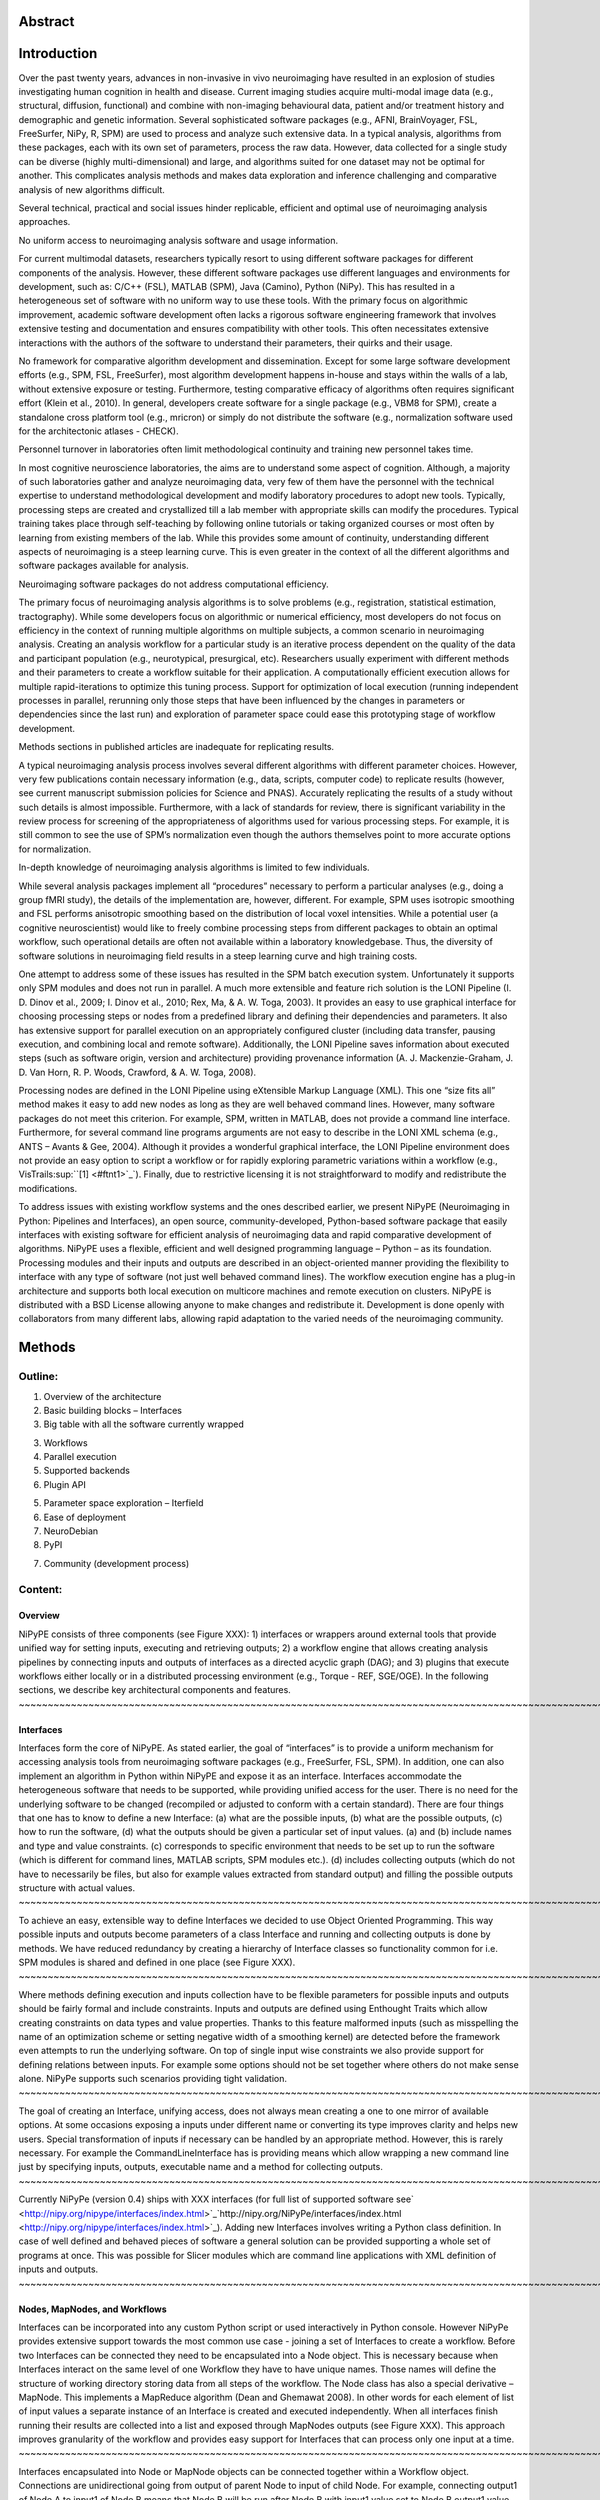 Abstract
--------

Introduction
------------

Over the past twenty years, advances in non-invasive in vivo
neuroimaging have resulted in an explosion of studies investigating
human cognition in health and disease. Current imaging studies acquire
multi-modal image data (e.g., structural, diffusion, functional) and
combine with non-imaging behavioural data, patient and/or treatment
history and demographic and genetic information. Several sophisticated
software packages (e.g., AFNI, BrainVoyager, FSL, FreeSurfer, NiPy, R,
SPM) are used to process and analyze such extensive data. In a typical
analysis, algorithms from these packages, each with its own set of
parameters, process the raw data. However, data collected for a single
study can be diverse (highly multi-dimensional) and large, and
algorithms suited for one dataset may not be optimal for another. This
complicates analysis methods and makes data exploration and inference
challenging and comparative analysis of new algorithms difficult.

Several technical, practical and social issues hinder replicable,
efficient and optimal use of neuroimaging analysis approaches.

No uniform access to neuroimaging analysis software and usage
information.

For current multimodal datasets, researchers typically resort to using
different software packages for different components of the analysis.
However, these different software packages use different languages and
environments for development, such as: C/C++ (FSL), MATLAB (SPM), Java
(Camino), Python (NiPy). This has resulted in a heterogeneous set of
software with no uniform way to use these tools. With the primary focus
on algorithmic improvement, academic software development often lacks a
rigorous software engineering framework that involves extensive testing
and documentation and ensures compatibility with other tools. This often
necessitates extensive interactions with the authors of the software to
understand their parameters, their quirks and their usage.

No framework for comparative algorithm development and dissemination.
Except for some large software development efforts (e.g., SPM, FSL,
FreeSurfer), most algorithm development happens in-house and stays
within the walls of a lab, without extensive exposure or testing.
Furthermore, testing comparative efficacy of algorithms often requires
significant effort (Klein et al., 2010). In general, developers create
software for a single package (e.g., VBM8 for SPM), create a standalone
cross platform tool (e.g., mricron) or simply do not distribute the
software (e.g., normalization software used for the architectonic
atlases - CHECK).

Personnel turnover in laboratories often limit methodological continuity
and training new personnel takes time.

In most cognitive neuroscience laboratories, the aims are to understand
some aspect of cognition. Although, a majority of such laboratories
gather and analyze neuroimaging data, very few of them have the
personnel with the technical expertise to understand methodological
development and modify laboratory procedures to adopt new tools.
Typically, processing steps are created and crystallized till a lab
member with appropriate skills can modify the procedures. Typical
training takes place through self-teaching by following online tutorials
or taking organized courses or most often by learning from existing
members of the lab. While this provides some amount of continuity,
understanding different aspects of neuroimaging is a steep learning
curve. This is even greater in the context of all the different
algorithms and software packages available for analysis.

Neuroimaging software packages do not address computational efficiency.

The primary focus of neuroimaging analysis algorithms is to solve
problems (e.g., registration, statistical estimation, tractography).
While some developers focus on algorithmic or numerical efficiency, most
developers do not focus on efficiency in the context of running multiple
algorithms on multiple subjects, a common scenario in neuroimaging
analysis. Creating an analysis workflow for a particular study is an
iterative process dependent on the quality of the data and participant
population (e.g., neurotypical, presurgical, etc). Researchers usually
experiment with different methods and their parameters to create a
workflow suitable for their application. A computationally efficient
execution allows for multiple rapid-iterations to optimize this tuning
process. Support for optimization of local execution (running
independent processes in parallel, rerunning only those steps that have
been influenced by the changes in parameters or dependencies since the
last run) and exploration of parameter space could ease this prototyping
stage of workflow development.

Methods sections in published articles are inadequate for replicating
results.

A typical neuroimaging analysis process involves several different
algorithms with different parameter choices. However, very few
publications contain necessary information (e.g., data, scripts,
computer code) to replicate results (however, see current manuscript
submission policies for Science and PNAS). Accurately replicating the
results of a study without such details is almost impossible.
Furthermore, with a lack of standards for review, there is significant
variability in the review process for screening of the appropriateness
of algorithms used for various processing steps. For example, it is
still common to see the use of SPM’s normalization even though the
authors themselves point to more accurate options for normalization.

In-depth knowledge of neuroimaging analysis algorithms is limited to few
individuals.

While several analysis packages implement all “procedures” necessary to
perform a particular analyses (e.g., doing a group fMRI study), the
details of the implementation are, however, different. For example, SPM
uses isotropic smoothing and FSL performs anisotropic smoothing based on
the distribution of local voxel intensities. While a potential user (a
cognitive neuroscientist) would like to freely combine processing steps
from different packages to obtain an optimal workflow, such operational
details are often not available within a laboratory knowledgebase. Thus,
the diversity of software solutions in neuroimaging field results in a
steep learning curve and high training costs.

One attempt to address some of these issues has resulted in the SPM
batch execution system. Unfortunately it supports only SPM modules and
does not run in parallel. A much more extensible and feature rich
solution is the LONI Pipeline (I. D. Dinov et al., 2009; I. Dinov et
al., 2010; Rex, Ma, & A. W. Toga, 2003). It provides an easy to use
graphical interface for choosing processing steps or nodes from a
predefined library and defining their dependencies and parameters. It
also has extensive support for parallel execution on an appropriately
configured cluster (including data transfer, pausing execution, and
combining local and remote software). Additionally, the LONI Pipeline
saves information about executed steps (such as software origin, version
and architecture) providing provenance information (A. J.
Mackenzie-Graham, J. D. Van Horn, R. P. Woods, Crawford, & A. W. Toga,
2008).

Processing nodes are defined in the LONI Pipeline using eXtensible
Markup Language (XML). This one “size fits all” method makes it easy to
add new nodes as long as they are well behaved command lines. However,
many software packages do not meet this criterion. For example, SPM,
written in MATLAB, does not provide a command line interface.
Furthermore, for several command line programs arguments are not easy to
describe in the LONI XML schema (e.g., ANTS – Avants & Gee, 2004).
Although it provides a wonderful graphical interface, the LONI Pipeline
environment does not provide an easy option to script a workflow or for
rapidly exploring parametric variations within a workflow (e.g.,
VisTrails\ :sup:``[1] <#ftnt1>`_`\ ). Finally, due to restrictive
licensing it is not straightforward to modify and redistribute the
modifications.

To address issues with existing workflow systems and the ones described
earlier, we present NiPyPE (Neuroimaging in Python: Pipelines and
Interfaces), an open source, community-developed, Python-based software
package that easily interfaces with existing software for efficient
analysis of neuroimaging data and rapid comparative development of
algorithms. NiPyPE uses a flexible, efficient and well designed
programming language – Python – as its foundation. Processing modules
and their inputs and outputs are described in an object-oriented manner
providing the flexibility to interface with any type of software (not
just well behaved command lines). The workflow execution engine has a
plug-in architecture and supports both local execution on multicore
machines and remote execution on clusters. NiPyPE is distributed with a
BSD License allowing anyone to make changes and redistribute it.
Development is done openly with collaborators from many different labs,
allowing rapid adaptation to the varied needs of the neuroimaging
community.

Methods
-------

Outline:
''''''''

#. Overview of the architecture
#. Basic building blocks – Interfaces

#. Big table with all the software currently wrapped

3. Workflows
4. Parallel execution

#. Supported backends
#. Plugin API

5. Parameter space exploration – Iterfield
6. Ease of deployment

#. NeuroDebian
#. PyPI

7. Community (development process)

Content:
''''''''

Overview
~~~~~~~~

NiPyPE consists of three components (see Figure XXX): 1) interfaces or
wrappers around external tools that provide unified way for setting
inputs, executing and retrieving outputs; 2) a workflow engine that
allows creating analysis pipelines by connecting inputs and outputs of
interfaces as a directed acyclic graph (DAG); and 3) plugins that
execute workflows either locally or in a distributed processing
environment (e.g., Torque - REF, SGE/OGE). In the following sections, we
describe key architectural components and features.
~~~~~~~~~~~~~~~~~~~~~~~~~~~~~~~~~~~~~~~~~~~~~~~~~~~~~~~~~~~~~~~~~~~~~~~~~~~~~~~~~~~~~~~~~~~~~~~~~~~~~~~~~~~~~~~~~~~~~~~~~~~~~~~~~~~~~~~~~~~~~~~~~~~~~~~~~~~~~~~~~~~~~~~~~~~~~~~~~~~~~~~~~~~~~~~~~~~~~~~~~~~~~~~~~~~~~~~~~~~~~~~~~~~~~~~~~~~~~~~~~~~~~~~~~~~~~~~~~~~~~~~~~~~~~~~~~~~~~~~~~~~~~~~~~~~~~~~~~~~~~~~~~~~~~~~~~~~~~~~~~~~~~~~~~~~~~~~~~~~~~~~~~~~~~~~~~~~~~~~~~~~~~~~~~~~~~~~~~~~~~~~~~~~~~~~~~~~~~~~~~~~~~~~~~~~~~~~~~~~~~~~~~~~~~~~~~~~~~~~~~~~~~~~~~~~~~~~~~~~~~~~~~~~~~~~~~~~~~~~~~~~~~~~~~~~~~~~~~~~~~~~~~~~~~~~~~~~~~~~~~~~~~~~~~~~~

Interfaces
~~~~~~~~~~

Interfaces form the core of NiPyPE. As stated earlier, the goal of
“interfaces” is to provide a uniform mechanism for accessing analysis
tools from neuroimaging software packages (e.g., FreeSurfer, FSL, SPM).
In addition, one can also implement an algorithm in Python within NiPyPE
and expose it as an interface. Interfaces accommodate the heterogeneous
software that needs to be supported, while providing unified access for
the user. There is no need for the underlying software to be changed
(recompiled or adjusted to conform with a certain standard). There are
four things that one has to know to define a new Interface: (a) what are
the possible inputs, (b) what are the possible outputs, (c) how to run
the software, (d) what the outputs should be given a particular set of
input values. (a) and (b) include names and type and value constraints.
(c) corresponds to specific environment that needs to be set up to run
the software (which is different for command lines, MATLAB scripts, SPM
modules etc.). (d) includes collecting outputs (which do not have to
necessarily be files, but also for example values extracted from
standard output) and filling the possible outputs structure with actual
values.
~~~~~~~~~~~~~~~~~~~~~~~~~~~~~~~~~~~~~~~~~~~~~~~~~~~~~~~~~~~~~~~~~~~~~~~~~~~~~~~~~~~~~~~~~~~~~~~~~~~~~~~~~~~~~~~~~~~~~~~~~~~~~~~~~~~~~~~~~~~~~~~~~~~~~~~~~~~~~~~~~~~~~~~~~~~~~~~~~~~~~~~~~~~~~~~~~~~~~~~~~~~~~~~~~~~~~~~~~~~~~~~~~~~~~~~~~~~~~~~~~~~~~~~~~~~~~~~~~~~~~~~~~~~~~~~~~~~~~~~~~~~~~~~~~~~~~~~~~~~~~~~~~~~~~~~~~~~~~~~~~~~~~~~~~~~~~~~~~~~~~~~~~~~~~~~~~~~~~~~~~~~~~~~~~~~~~~~~~~~~~~~~~~~~~~~~~~~~~~~~~~~~~~~~~~~~~~~~~~~~~~~~~~~~~~~~~~~~~~~~~~~~~~~~~~~~~~~~~~~~~~~~~~~~~~~~~~~~~~~~~~~~~~~~~~~~~~~~~~~~~~~~~~~~~~~~~~~~~~~~~~~~~~~~~~~~~~~~~~~~~~~~~~~~~~~~~~~~~~~~~~~~~~~~~~~~~~~~~~~~~~~~~~~~~~~~~~~~~~~~~~~~~~~~~~~~~~~~~~~~~~~~~~~~~~~~~~~~~~~~~~~~~~~~~~~~~~~~~~~~~~~~~~~~~~~~~~~~~~~~~~~~~~~~~~~~~~~~~~~~~~~~~~~~~~~~~~~~~~~~~~~~~~~~~~~~~~~~~~~~~~~~~~~~~~~~~~~~~~~~~~~~~~~~~~~~~~~~~~~~~~~~~~~~~~~~~~~~~~~~~~~~~~~~~~~~~~~~~~~~~~~~~~~~~~~~~~~~~~~~~~~~~~~~~~~~~~~~~~~~~~~~~~~~~~~~~~~~~~~~~~~~~~~~~~~~~~~~~~~~~~~~~~~~~~~~~~~~~~~~~~~~~~~~~~~~~~~~~~~~~~~~~~~~~~~~~~~~~~~~~~~~~~~~~~~~~~~~~~~~~~~~~~~~~~~~~~~~~~~~~~~~~~~~~~~~~~~~~~~~~~~~~~~~~~~~~~~~~~~~~~~~~~~~~~~~~~~~~~~~~~~~~~~~~~~~~~~~~~~~~~~~~~~~~~~~~~~~~~~~~~~~~~~~~~~~~~~~~~~~~~~~~~~~~~~~~~~~~~~~~~~~~~~~~~~~~~~~~~~~~~~~~~~~~~~~~~~~~~~~~~~~~~~~~~~~~~~~~~~~~~~~~~~~~

To achieve an easy, extensible way to define Interfaces we decided to
use Object Oriented Programming. This way possible inputs and outputs
become parameters of a class Interface and running and collecting
outputs is done by methods. We have reduced redundancy by creating a
hierarchy of Interface classes so functionality common for i.e. SPM
modules is shared and defined in one place (see Figure XXX).
~~~~~~~~~~~~~~~~~~~~~~~~~~~~~~~~~~~~~~~~~~~~~~~~~~~~~~~~~~~~~~~~~~~~~~~~~~~~~~~~~~~~~~~~~~~~~~~~~~~~~~~~~~~~~~~~~~~~~~~~~~~~~~~~~~~~~~~~~~~~~~~~~~~~~~~~~~~~~~~~~~~~~~~~~~~~~~~~~~~~~~~~~~~~~~~~~~~~~~~~~~~~~~~~~~~~~~~~~~~~~~~~~~~~~~~~~~~~~~~~~~~~~~~~~~~~~~~~~~~~~~~~~~~~~~~~~~~~~~~~~~~~~~~~~~~~~~~~~~~~~~~~~~~~~~~~~~~~~~~~~~~~~~~~~~~~~~~~~~~~~~~~~~~~~~~~~~~~~~~~~~~~~~~~~~~~~~~~~~~~~~~~~~~~~~~~~~~~~~~~~~~

Where methods defining execution and inputs collection have to be
flexible parameters for possible inputs and outputs should be fairly
formal and include constraints. Inputs and outputs are defined using
Enthought Traits which allow creating constraints on data types and
value properties. Thanks to this feature malformed inputs (such as
misspelling the name of an optimization scheme or setting negative width
of a smoothing kernel) are detected before the framework even attempts
to run the underlying software. On top of single input wise constraints
we also provide support for defining relations between inputs. For
example some options should not be set together where others do not make
sense alone. NiPyPe supports such scenarios providing tight validation.
~~~~~~~~~~~~~~~~~~~~~~~~~~~~~~~~~~~~~~~~~~~~~~~~~~~~~~~~~~~~~~~~~~~~~~~~~~~~~~~~~~~~~~~~~~~~~~~~~~~~~~~~~~~~~~~~~~~~~~~~~~~~~~~~~~~~~~~~~~~~~~~~~~~~~~~~~~~~~~~~~~~~~~~~~~~~~~~~~~~~~~~~~~~~~~~~~~~~~~~~~~~~~~~~~~~~~~~~~~~~~~~~~~~~~~~~~~~~~~~~~~~~~~~~~~~~~~~~~~~~~~~~~~~~~~~~~~~~~~~~~~~~~~~~~~~~~~~~~~~~~~~~~~~~~~~~~~~~~~~~~~~~~~~~~~~~~~~~~~~~~~~~~~~~~~~~~~~~~~~~~~~~~~~~~~~~~~~~~~~~~~~~~~~~~~~~~~~~~~~~~~~~~~~~~~~~~~~~~~~~~~~~~~~~~~~~~~~~~~~~~~~~~~~~~~~~~~~~~~~~~~~~~~~~~~~~~~~~~~~~~~~~~~~~~~~~~~~~~~~~~~~~~~~~~~~~~~~~~~~~~~~~~~~~~~~~~~~~~~~~~~~~~~~~~~~~~~~~~~~~~~~~~~~~~~~~~~~~~~~~~~~~~~~~~~~~~~~~~~~~~~~~~~~~~~~~~~~~~~~~~~~~~~~~~~~~~~~~~~~~~~~~~~~~~~~~~~~~~~~~~~~~~~~~~~~~~~~~~~~~~~~~~~~~~~~~~~~~~~~~~~~~~~~~~~~~~~~~~~~~~~~~~~~~~~~~~~~~~~~~~~~~~~~~~~~~~~~~~~~~~~~~~~

The goal of creating an Interface, unifying access, does not always mean
creating a one to one mirror of available options. At some occasions
exposing a inputs under different name or converting its type improves
clarity and helps new users. Special transformation of inputs if
necessary can be handled by an appropriate method. However, this is
rarely necessary. For example the CommandLineInterface has is providing
means which allow wrapping a new command line just by specifying inputs,
outputs, executable name and a method for collecting outputs.
~~~~~~~~~~~~~~~~~~~~~~~~~~~~~~~~~~~~~~~~~~~~~~~~~~~~~~~~~~~~~~~~~~~~~~~~~~~~~~~~~~~~~~~~~~~~~~~~~~~~~~~~~~~~~~~~~~~~~~~~~~~~~~~~~~~~~~~~~~~~~~~~~~~~~~~~~~~~~~~~~~~~~~~~~~~~~~~~~~~~~~~~~~~~~~~~~~~~~~~~~~~~~~~~~~~~~~~~~~~~~~~~~~~~~~~~~~~~~~~~~~~~~~~~~~~~~~~~~~~~~~~~~~~~~~~~~~~~~~~~~~~~~~~~~~~~~~~~~~~~~~~~~~~~~~~~~~~~~~~~~~~~~~~~~~~~~~~~~~~~~~~~~~~~~~~~~~~~~~~~~~~~~~~~~~~~~~~~~~~~~~~~~~~~~~~~~~~~~~~~~~~~~~~~~~~~~~~~~~~~~~~~~~~~~~~~~~~~~~~~~~~~~~~~~~~~~~~~~~~~~~~~~~~~~~~~~~~~~~~~~~~~~~~~~~~~~~~~~~~~~~~~~~~~~~~~~~~~~~~~~~~~~~~~~~~~~~~~~~~~~~~~~~~~~~~~

Currently NiPyPe (version 0.4) ships with XXX interfaces (for full list
of supported software
see` <http://nipy.org/nipype/interfaces/index.html>`_`http://nipy.org/NiPyPe/interfaces/index.html <http://nipy.org/nipype/interfaces/index.html>`_).
Adding new Interfaces involves writing a Python class definition. In
case of well defined and behaved pieces of software a general solution
can be provided supporting a whole set of programs at once. This was
possible for Slicer modules which are command line applications with XML
definition of inputs and outputs.
~~~~~~~~~~~~~~~~~~~~~~~~~~~~~~~~~~~~~~~~~~~~~~~~~~~~~~~~~~~~~~~~~~~~~~~~~~~~~~~~~~~~~~~~~~~~~~~~~~~~~~~~~~~~~~~~~~~~~~~~~~~~~~~~~~~~~~~~~~~~~~~~~~~~~~~~~~~~~~~~~~~~~~~~~~~~~~~~~~~~~~~~~~~~~~~~~~~~~~~~~~~~~~~~~~~~~~~~~~~~~~~~~~~~~~~~~~~~~~~~~~~~~~~~~~~~~~~~~~~~~~~~~~~~~~~~~~~~~~~~~~~~~~~~~~~~~~~~~~~~~~~~~~~~~~~~~~~~~~~~~~~~~~~~~~~~~~~~~~~~~~~~~~~~~~~~~~~~~~~~~~~~~~~~~~~~~~~~~~~~~~~~~~~~~~~~~~~~~~~~~~~~~~~~~~~~~~~~~~~~~~~~~~~~~~~~~~~~~~~~~~~~~~~~~~~~~~~~~~~~~~~~~~~~~~~~~~~~~~~~~~~~~~~~~~~~~~~~~~~~~~~~~~~~~~~~~~~~~~~~~~~~~~~~~~~~~~~~~~~~~~~~~~~~~~~~~~~~~~~

Nodes, MapNodes, and Workflows
~~~~~~~~~~~~~~~~~~~~~~~~~~~~~~

Interfaces can be incorporated into any custom Python script or used
interactively in Python console. However NiPyPe provides extensive
support towards the most common use case - joining a set of Interfaces
to create a workflow. Before two Interfaces can be connected they need
to be encapsulated into a Node object. This is necessary because when
Interfaces interact on the same level of one Workflow they have to have
unique names. Those names will define the structure of working directory
storing data from all steps of the workflow. The Node class has also a
special derivative – MapNode. This implements a MapReduce algorithm
(Dean and Ghemawat 2008). In other words for each element of list of
input values a separate instance of an Interface is created and executed
independently. When all interfaces finish running their results are
collected into a list and exposed through MapNodes outputs (see Figure
XXX). This approach improves granularity of the workflow and provides
easy support for Interfaces that can process only one input at a time.
~~~~~~~~~~~~~~~~~~~~~~~~~~~~~~~~~~~~~~~~~~~~~~~~~~~~~~~~~~~~~~~~~~~~~~~~~~~~~~~~~~~~~~~~~~~~~~~~~~~~~~~~~~~~~~~~~~~~~~~~~~~~~~~~~~~~~~~~~~~~~~~~~~~~~~~~~~~~~~~~~~~~~~~~~~~~~~~~~~~~~~~~~~~~~~~~~~~~~~~~~~~~~~~~~~~~~~~~~~~~~~~~~~~~~~~~~~~~~~~~~~~~~~~~~~~~~~~~~~~~~~~~~~~~~~~~~~~~~~~~~~~~~~~~~~~~~~~~~~~~~~~~~~~~~~~~~~~~~~~~~~~~~~~~~~~~~~~~~~~~~~~~~~~~~~~~~~~~~~~~~~~~~~~~~~~~~~~~~~~~~~~~~~~~~~~~~~~~~~~~~~~~~~~~~~~~~~~~~~~~~~~~~~~~~~~~~~~~~~~~~~~~~~~~~~~~~~~~~~~~~~~~~~~~~~~~~~~~~~~~~~~~~~~~~~~~~~~~~~~~~~~~~~~~~~~~~~~~~~~~~~~~~~~~~~~~~~~~~~~~~~~~~~~~~~~~~~~~~~~~~~~~~~~~~~~~~~~~~~~~~~~~~~~~~~~~~~~~~~~~~~~~~~~~~~~~~~~~~~~~~~~~~~~~~~~~~~~~~~~~~~~~~~~~~~~~~~~~~~~~~~~~~~~~~~~~~~~~~~~~~~~~~~~~~~~~~~~~~~~~~~~~~~~~~~~~~~~~~~~~~~~~~~~~~~~~~~~~~~~~~~~~~~~~~~~~~~~~~~~~~~~~~~~~~~~~~~~~~~~~~~~~~~~~~~~~~~~~~~~~~~~~~~~~~~~~~~~~~~~~~~~~~~~~~~~~~~~~~~~~~~~~~~~~~~~~~~~~~~~~~~~~~~~~~~~~~~~~~~~~~~~~~~~~~~~~~~~~~~~~~~~~~~~~~~~~~~~~~~~~~~~~~~~~~~~~~~~~~~~~~~~~~~~~~~~~~~~~~~~~~~~~~~~~~~~~~~~~~~~~~~~~~~~~~~~~~~~~~~~~~~~~~~~~~~~~~~~~~~~~~~~~~~~~~~~~~~~~~~~~~~~~~~~~~~~~~

Interfaces encapsulated into Node or MapNode objects can be connected
together within a Workflow object. Connections are unidirectional going
from output of parent Node to input of child Node. For example,
connecting output1 of Node A to input1 of Node B means that Node B will
be run after Node B with input1 value set to Node B output1 value.
Workflow is therefore a Directed Acyclic Graph (DAG) (loops or cycles
are not supported because, without conditional statements, they lead to
infinite execution). At the connection stage Workflow validates if all
the nodes have unique names, there are no cycles, and every connection
has a unique child Node (inputs are not overwritten).
~~~~~~~~~~~~~~~~~~~~~~~~~~~~~~~~~~~~~~~~~~~~~~~~~~~~~~~~~~~~~~~~~~~~~~~~~~~~~~~~~~~~~~~~~~~~~~~~~~~~~~~~~~~~~~~~~~~~~~~~~~~~~~~~~~~~~~~~~~~~~~~~~~~~~~~~~~~~~~~~~~~~~~~~~~~~~~~~~~~~~~~~~~~~~~~~~~~~~~~~~~~~~~~~~~~~~~~~~~~~~~~~~~~~~~~~~~~~~~~~~~~~~~~~~~~~~~~~~~~~~~~~~~~~~~~~~~~~~~~~~~~~~~~~~~~~~~~~~~~~~~~~~~~~~~~~~~~~~~~~~~~~~~~~~~~~~~~~~~~~~~~~~~~~~~~~~~~~~~~~~~~~~~~~~~~~~~~~~~~~~~~~~~~~~~~~~~~~~~~~~~~~~~~~~~~~~~~~~~~~~~~~~~~~~~~~~~~~~~~~~~~~~~~~~~~~~~~~~~~~~~~~~~~~~~~~~~~~~~~~~~~~~~~~~~~~~~~~~~~~~~~~~~~~~~~~~~~~~~~~~~~~~~~~~~~~~~~~~~~~~~~~~~~~~~~~~~~~~~~~~~~~~~~~~~~~~~~~~~~~~~~~~~~~~~~~~~~~~~~~~~~~~~~~~~~~~~~~~~~~~~~~~~~~~~~~~~~~~~~~~~~~~~~~~~~~~~~~~~~~~~~~~~~~~~~~~~~~~~~~~~

Not only Nodes and MapNodes can be connected within a Workflow, but also
other Workflows. This enables multi level encapsulation architecture.
For example in fMRI processing preprocessing, model fitting and
visualisation can be individual Workflows connected together in the main
Workflow. This not only improves clarity of designed Workflows but also
enables easy exchange of whole subsets of pipelines. Additionally common
processing steps can be shared across different studies within a lab
thus reducing redundancy.
~~~~~~~~~~~~~~~~~~~~~~~~~~~~~~~~~~~~~~~~~~~~~~~~~~~~~~~~~~~~~~~~~~~~~~~~~~~~~~~~~~~~~~~~~~~~~~~~~~~~~~~~~~~~~~~~~~~~~~~~~~~~~~~~~~~~~~~~~~~~~~~~~~~~~~~~~~~~~~~~~~~~~~~~~~~~~~~~~~~~~~~~~~~~~~~~~~~~~~~~~~~~~~~~~~~~~~~~~~~~~~~~~~~~~~~~~~~~~~~~~~~~~~~~~~~~~~~~~~~~~~~~~~~~~~~~~~~~~~~~~~~~~~~~~~~~~~~~~~~~~~~~~~~~~~~~~~~~~~~~~~~~~~~~~~~~~~~~~~~~~~~~~~~~~~~~~~~~~~~~~~~~~~~~~~~~~~~~~~~~~~~~~~~~~~~~~~~~~~~~~~~~~~~~~~~~~~~~~~~~~~~~~~~~~~~~~~~~~~~~~~~~~~~~~~~~~~~~~~~~~~~~~~~~~~~~~~~~~~~~~~~~~~~~~~~~~~~~~~~~~~~~~~~~~~~~~~~~~~~

Every Workflow can also be cloned. This creates an identical copy off
all the nodes included in the workflow. This feature is especially
helpful when there is a need to use the same Workflow again with only
some minor changes. Instead of declaring all the Nodes and connections
again user can just clone the old Workflow and change only the few
relevant parts decreasing redundancy.
~~~~~~~~~~~~~~~~~~~~~~~~~~~~~~~~~~~~~~~~~~~~~~~~~~~~~~~~~~~~~~~~~~~~~~~~~~~~~~~~~~~~~~~~~~~~~~~~~~~~~~~~~~~~~~~~~~~~~~~~~~~~~~~~~~~~~~~~~~~~~~~~~~~~~~~~~~~~~~~~~~~~~~~~~~~~~~~~~~~~~~~~~~~~~~~~~~~~~~~~~~~~~~~~~~~~~~~~~~~~~~~~~~~~~~~~~~~~~~~~~~~~~~~~~~~~~~~~~~~~~~~~~~~~~~~~~~~~~~~~~~~~~~~~~~~~~~~~~~~~~~~~~~~~~~~~~~~~~~~~~~~~~~~~~~~~~~~~~~~~~~~~~~~~~~~~~~~~~~~~~~~~~~~~~~~~~~~~~~~~~~

A definition of a Workflow gives a detailed description of how to
perform processing. Despite the fact it was created to execute pipelines
it is also a source of provenance data. Workflow definitions can be
included as supplementary materials for published studies and/or
exchanged between researchers. This allows ensuring that at least the
data processing part of the published experiment is fully reproducible.
Additionally exchange of Workflows between researchers stimulates
efficient use of methods and experimentation.
~~~~~~~~~~~~~~~~~~~~~~~~~~~~~~~~~~~~~~~~~~~~~~~~~~~~~~~~~~~~~~~~~~~~~~~~~~~~~~~~~~~~~~~~~~~~~~~~~~~~~~~~~~~~~~~~~~~~~~~~~~~~~~~~~~~~~~~~~~~~~~~~~~~~~~~~~~~~~~~~~~~~~~~~~~~~~~~~~~~~~~~~~~~~~~~~~~~~~~~~~~~~~~~~~~~~~~~~~~~~~~~~~~~~~~~~~~~~~~~~~~~~~~~~~~~~~~~~~~~~~~~~~~~~~~~~~~~~~~~~~~~~~~~~~~~~~~~~~~~~~~~~~~~~~~~~~~~~~~~~~~~~~~~~~~~~~~~~~~~~~~~~~~~~~~~~~~~~~~~~~~~~~~~~~~~~~~~~~~~~~~~~~~~~~~~~~~~~~~~~~~~~~~~~~~~~~~~~~~~~~~~~~~~~~~~~~~~~~~~~~~~~~~~~~~~~~~~~~~~~~~~~~~~~~~~~~~~~~~~~~~~~~~~~~~~~~~~~~~~~~~~~~~~~~~~~~~~~~~~~~~~~~

Parameter space exploration - Iterables
~~~~~~~~~~~~~~~~~~~~~~~~~~~~~~~~~~~~~~~

One of the focuses of NiPyPe is to provide flexibility that would help
in prototyping and experimenting with different processing schemes. This
is achieved by having unified access to variety of software packages
through in a common way (Interfaces) and ability to run workflows on
local multi core workstations (the multi processing execution plug-in)
without having to set up a cluster engine locally.
~~~~~~~~~~~~~~~~~~~~~~~~~~~~~~~~~~~~~~~~~~~~~~~~~~~~~~~~~~~~~~~~~~~~~~~~~~~~~~~~~~~~~~~~~~~~~~~~~~~~~~~~~~~~~~~~~~~~~~~~~~~~~~~~~~~~~~~~~~~~~~~~~~~~~~~~~~~~~~~~~~~~~~~~~~~~~~~~~~~~~~~~~~~~~~~~~~~~~~~~~~~~~~~~~~~~~~~~~~~~~~~~~~~~~~~~~~~~~~~~~~~~~~~~~~~~~~~~~~~~~~~~~~~~~~~~~~~~~~~~~~~~~~~~~~~~~~~~~~~~~~~~~~~~~~~~~~~~~~~~~~~~~~~~~~~~~~~~~~~~~~~~~~~~~~~~~~~~~~~~~~~~~~~~~~~~~~~~~~~~~~~~~~~~~~~~~~~~~~~~~~~

Additionally we have included a mechanism for cloning parts of the
execution graph and running each copy with different set of parameters.
This property is called Iterables and can be set on any input of any
Node. We also support multiple levels Iterables providing all
combinations of parameters of interest. This feature is especially
useful when dealing when trying to investigate interactions between
parameters of intermediate stages with respect to the final result.
~~~~~~~~~~~~~~~~~~~~~~~~~~~~~~~~~~~~~~~~~~~~~~~~~~~~~~~~~~~~~~~~~~~~~~~~~~~~~~~~~~~~~~~~~~~~~~~~~~~~~~~~~~~~~~~~~~~~~~~~~~~~~~~~~~~~~~~~~~~~~~~~~~~~~~~~~~~~~~~~~~~~~~~~~~~~~~~~~~~~~~~~~~~~~~~~~~~~~~~~~~~~~~~~~~~~~~~~~~~~~~~~~~~~~~~~~~~~~~~~~~~~~~~~~~~~~~~~~~~~~~~~~~~~~~~~~~~~~~~~~~~~~~~~~~~~~~~~~~~~~~~~~~~~~~~~~~~~~~~~~~~~~~~~~~~~~~~~~~~~~~~~~~~~~~~~~~~~~~~~~~~~~~~~~~~~~~~~~~~~~~~~~~~~~~~~~~~~~~~~~~~~~~~~~~~~~~~~~~~~~~~~~~~~~~~~~~~~~~~~~~~~~~~~~~~~~~~~~~~~~~~~~~~~~~~~

Iterables are also used to execute the same workflow for many subjects,
sessions or tasks. To set Iterables one has to choose an input of a Node
and decide on the list of values this Node is going to be run with.
Setting Iterables on a Node does not only create copies of itself but
also all the nodes dependent on it. Therefore it is a different
mechanism than MapNode (see Figure XXX).
~~~~~~~~~~~~~~~~~~~~~~~~~~~~~~~~~~~~~~~~~~~~~~~~~~~~~~~~~~~~~~~~~~~~~~~~~~~~~~~~~~~~~~~~~~~~~~~~~~~~~~~~~~~~~~~~~~~~~~~~~~~~~~~~~~~~~~~~~~~~~~~~~~~~~~~~~~~~~~~~~~~~~~~~~~~~~~~~~~~~~~~~~~~~~~~~~~~~~~~~~~~~~~~~~~~~~~~~~~~~~~~~~~~~~~~~~~~~~~~~~~~~~~~~~~~~~~~~~~~~~~~~~~~~~~~~~~~~~~~~~~~~~~~~~~~~~~~~~~~~~~~~~~~~~~~~~~~~~~~~~~~~~~~~~~~~~~~~~~~~~~~~~~~~~~~~~~~~~~~~~~~~~~~~~~~~~~~~~~~~~~~~~~~

Parallel Distribution and Execution Plugins
~~~~~~~~~~~~~~~~~~~~~~~~~~~~~~~~~~~~~~~~~~~

NiPyPe provides a flexible framework to define how Nodes in a Workflow
are going to be executed. Currently there is support for local linear
and parallel execution, IPython and Sun Grid Engine (SGE). Each of those
modes of execution is defined through a plug-in. Extending the system by
adding support for additional cluster management system does not require
changes in NiPyPe, but only writing a plug-in conforming to the API.
~~~~~~~~~~~~~~~~~~~~~~~~~~~~~~~~~~~~~~~~~~~~~~~~~~~~~~~~~~~~~~~~~~~~~~~~~~~~~~~~~~~~~~~~~~~~~~~~~~~~~~~~~~~~~~~~~~~~~~~~~~~~~~~~~~~~~~~~~~~~~~~~~~~~~~~~~~~~~~~~~~~~~~~~~~~~~~~~~~~~~~~~~~~~~~~~~~~~~~~~~~~~~~~~~~~~~~~~~~~~~~~~~~~~~~~~~~~~~~~~~~~~~~~~~~~~~~~~~~~~~~~~~~~~~~~~~~~~~~~~~~~~~~~~~~~~~~~~~~~~~~~~~~~~~~~~~~~~~~~~~~~~~~~~~~~~~~~~~~~~~~~~~~~~~~~~~~~~~~~~~~~~~~~~~~~~~~~~~~~~~~~~~~~~~~~~~~~~~~~~~~~~~~~~~~~~~~~~~~~~~~~~~~~~

Before a list of tasks is going to be send to a plug-in a topological
sort is performed on the dependency graph. This provides order of
execution that maximizes parallel execution, by finding independent
Nodes. Parallel execution using local multi processing plug-in does not
require any additional software (such as cluster manager) and therefore
makes prototyping on a local multicore workstation easier.
~~~~~~~~~~~~~~~~~~~~~~~~~~~~~~~~~~~~~~~~~~~~~~~~~~~~~~~~~~~~~~~~~~~~~~~~~~~~~~~~~~~~~~~~~~~~~~~~~~~~~~~~~~~~~~~~~~~~~~~~~~~~~~~~~~~~~~~~~~~~~~~~~~~~~~~~~~~~~~~~~~~~~~~~~~~~~~~~~~~~~~~~~~~~~~~~~~~~~~~~~~~~~~~~~~~~~~~~~~~~~~~~~~~~~~~~~~~~~~~~~~~~~~~~~~~~~~~~~~~~~~~~~~~~~~~~~~~~~~~~~~~~~~~~~~~~~~~~~~~~~~~~~~~~~~~~~~~~~~~~~~~~~~~~~~~~~~~~~~~~~~~~~~~~~~~~~~~~~~~~~~~~~~~~~~~~~~~~~~~~~~~~~~~~~~~~~~~~~~~~~~~~~~

However for bigger studies and more complex workflows using a high
performance computing cluster can provide substantial speed gain. NiPyPe
provides support for such scenarios through SGE plug-in. Jobs in form of
Python scripts (one for every Node) are submitted to the grid. As in the
case of all other execution modes, NiPyPe engine takes care of
collecting outputs and feeding them to the right inputs.
~~~~~~~~~~~~~~~~~~~~~~~~~~~~~~~~~~~~~~~~~~~~~~~~~~~~~~~~~~~~~~~~~~~~~~~~~~~~~~~~~~~~~~~~~~~~~~~~~~~~~~~~~~~~~~~~~~~~~~~~~~~~~~~~~~~~~~~~~~~~~~~~~~~~~~~~~~~~~~~~~~~~~~~~~~~~~~~~~~~~~~~~~~~~~~~~~~~~~~~~~~~~~~~~~~~~~~~~~~~~~~~~~~~~~~~~~~~~~~~~~~~~~~~~~~~~~~~~~~~~~~~~~~~~~~~~~~~~~~~~~~~~~~~~~~~~~~~~~~~~~~~~~~~~~~~~~~~~~~~~~~~~~~~~~~~~~~~~~~~~~~~~~~~~~~~~~~~~~~~~~~~~~~~~~~~~~~~~~~~~~~~~~~~~~~~~~~~~~~~~~~~~~

Thanks to clear separation between definition of the Workflow and its
execution, Workflows do not need to be modified to be executed in
parallel (locally or on a cluster). Transition from testing a processing
pipeline on one subject on a local workstation to executing it on a
bigger cohort on cluster is therefore seamless.
~~~~~~~~~~~~~~~~~~~~~~~~~~~~~~~~~~~~~~~~~~~~~~~~~~~~~~~~~~~~~~~~~~~~~~~~~~~~~~~~~~~~~~~~~~~~~~~~~~~~~~~~~~~~~~~~~~~~~~~~~~~~~~~~~~~~~~~~~~~~~~~~~~~~~~~~~~~~~~~~~~~~~~~~~~~~~~~~~~~~~~~~~~~~~~~~~~~~~~~~~~~~~~~~~~~~~~~~~~~~~~~~~~~~~~~~~~~~~~~~~~~~~~~~~~~~~~~~~~~~~~~~~~~~~~~~~~~~~~~~~~~~~~~~~~~~~~~~~~~~~~~~~~~~~~~~~~~~~~~~~~~~

The Function Interface
~~~~~~~~~~~~~~~~~~~~~~

One of the Interfaces implemented in NiPyPe requires special attention:
The Function Interface. Its constructor takes as arguments Python
function pointer or code, list of inputs and list of outputs. This
allows running any Python code as part of a Workflow. When combined with
libraries such as nibabel (neuroimaging data input and output),
numpy/scipy (array representation and processing) and scikits-learn
(machine learning and data mining) Function Interface provides means for
quick prototyping of complex data processing methods. By using Function
Interface user can avoid writing own Interfaces which is especially
useful for ad-hoc solutions.
~~~~~~~~~~~~~~~~~~~~~~~~~~~~~~~~~~~~~~~~~~~~~~~~~~~~~~~~~~~~~~~~~~~~~~~~~~~~~~~~~~~~~~~~~~~~~~~~~~~~~~~~~~~~~~~~~~~~~~~~~~~~~~~~~~~~~~~~~~~~~~~~~~~~~~~~~~~~~~~~~~~~~~~~~~~~~~~~~~~~~~~~~~~~~~~~~~~~~~~~~~~~~~~~~~~~~~~~~~~~~~~~~~~~~~~~~~~~~~~~~~~~~~~~~~~~~~~~~~~~~~~~~~~~~~~~~~~~~~~~~~~~~~~~~~~~~~~~~~~~~~~~~~~~~~~~~~~~~~~~~~~~~~~~~~~~~~~~~~~~~~~~~~~~~~~~~~~~~~~~~~~~~~~~~~~~~~~~~~~~~~~~~~~~~~~~~~~~~~~~~~~~~~~~~~~~~~~~~~~~~~~~~~~~~~~~~~~~~~~~~~~~~~~~~~~~~~~~~~~~~~~~~~~~~~~~~~~~~~~~~~~~~~~~~~~~~~~~~~~~~~~~~~~~~~~~~~~~~~~~~~~~~~~~~~~~~~~~~~~~~~~~~~~~~~~~~~~~~~~~~~~~~~~~~~~~~~~~~~~~~~~~~~~~~~~~~~~~~~~~~~~~~~~~~~~~~~~~~~~~~~~~~~~~~~~~~~~~~~~~~~~~~~~~~~~

Workflow Visualisation
~~~~~~~~~~~~~~~~~~~~~~

To be able to efficiently manage and debug Workflow one has to have
access to a graphical representation. NiPyPe provides this by generating
static graphs representing Nodes and connections between them. In the
current version four types of graphs are supported: orig – does not
expand inner Workflows, flat – expands inner workflows, exec – expands
workflows and provides detailed connection information, and hierarchical
– expands workflows but maintains their hierarchy. Graph can be saved in
a variety of file formats including Scalable Vector Graphics (SVG) and
Portable Network Graphics (PNG).
~~~~~~~~~~~~~~~~~~~~~~~~~~~~~~~~~~~~~~~~~~~~~~~~~~~~~~~~~~~~~~~~~~~~~~~~~~~~~~~~~~~~~~~~~~~~~~~~~~~~~~~~~~~~~~~~~~~~~~~~~~~~~~~~~~~~~~~~~~~~~~~~~~~~~~~~~~~~~~~~~~~~~~~~~~~~~~~~~~~~~~~~~~~~~~~~~~~~~~~~~~~~~~~~~~~~~~~~~~~~~~~~~~~~~~~~~~~~~~~~~~~~~~~~~~~~~~~~~~~~~~~~~~~~~~~~~~~~~~~~~~~~~~~~~~~~~~~~~~~~~~~~~~~~~~~~~~~~~~~~~~~~~~~~~~~~~~~~~~~~~~~~~~~~~~~~~~~~~~~~~~~~~~~~~~~~~~~~~~~~~~~~~~~~~~~~~~~~~~~~~~~~~~~~~~~~~~~~~~~~~~~~~~~~~~~~~~~~~~~~~~~~~~~~~~~~~~~~~~~~~~~~~~~~~~~~~~~~~~~~~~~~~~~~~~~~~~~~~~~~~~~~~~~~~~~~~~~~~~~~~~~~~~~~~~~~~~~~~~~~~~~~~~~~~~~~~~~~~~~~~~~~~~~~~~~~~~~~~~~~~~~~~~~~~~~~~~~~~~~

Config Options
~~~~~~~~~~~~~~

Certain options concerning verbosity of output and execution efficiency
can be controlled through configuration files or variables. Those
include (among others) remove\_unecessary\_outputs and hash\_method. As
explained before upon rerunning NiPyPe recomputes only those Nodes which
outputs where changed since the last run. This is achieved by recording
a hash of the inputs. For files there are two ways of calculating the
hash (controlled by the hash\_method): timestamp – based only on the
size and modification time and content – based on the content of the
file. The first one is faster, but does not deal with situation when a
file is overwritten by identical copy properly. The second one can be
slower especially for big files, but can tell that two files are
identical even if they have different modification times.
~~~~~~~~~~~~~~~~~~~~~~~~~~~~~~~~~~~~~~~~~~~~~~~~~~~~~~~~~~~~~~~~~~~~~~~~~~~~~~~~~~~~~~~~~~~~~~~~~~~~~~~~~~~~~~~~~~~~~~~~~~~~~~~~~~~~~~~~~~~~~~~~~~~~~~~~~~~~~~~~~~~~~~~~~~~~~~~~~~~~~~~~~~~~~~~~~~~~~~~~~~~~~~~~~~~~~~~~~~~~~~~~~~~~~~~~~~~~~~~~~~~~~~~~~~~~~~~~~~~~~~~~~~~~~~~~~~~~~~~~~~~~~~~~~~~~~~~~~~~~~~~~~~~~~~~~~~~~~~~~~~~~~~~~~~~~~~~~~~~~~~~~~~~~~~~~~~~~~~~~~~~~~~~~~~~~~~~~~~~~~~~~~~~~~~~~~~~~~~~~~~~~~~~~~~~~~~~~~~~~~~~~~~~~~~~~~~~~~~~~~~~~~~~~~~~~~~~~~~~~~~~~~~~~~~~~~~~~~~~~~~~~~~~~~~~~~~~~~~~~~~~~~~~~~~~~~~~~~~~~~~~~~~~~~~~~~~~~~~~~~~~~~~~~~~~~~~~~~~~~~~~~~~~~~~~~~~~~~~~~~~~~~~~~~~~~~~~~~~~~~~~~~~~~~~~~~~~~~~~~~~~~~~~~~~~~~~~~~~~~~~~~~~~~~~~~~~~~~~~~~~~~~~~~~~~~~~~~~~~~~~~~~~~~~~~~~~~~~~~~~~~~~~~~~~~~~~~~~~~~~~~~~~~~~~~~~~~~~~~~~~~~~~~~~~~~~~~~~~~~~~~~~~~~~~~~~~~~~~~~~~~~~~~~~~~~~~~~~~~~~~~~~~~~~~~~~~~~~~~~~~~~~~

To allow efficient recomputation NiPyPe has to store outputs of all
Nodes. This can generate a significant amount of data. However, not all
outputs being used as inputs to other Nodes. User can decide to remove
those outputs (and save some disk space) by setting the
remove\_unecessary\_outputs to true.
~~~~~~~~~~~~~~~~~~~~~~~~~~~~~~~~~~~~~~~~~~~~~~~~~~~~~~~~~~~~~~~~~~~~~~~~~~~~~~~~~~~~~~~~~~~~~~~~~~~~~~~~~~~~~~~~~~~~~~~~~~~~~~~~~~~~~~~~~~~~~~~~~~~~~~~~~~~~~~~~~~~~~~~~~~~~~~~~~~~~~~~~~~~~~~~~~~~~~~~~~~~~~~~~~~~~~~~~~~~~~~~~~~~~~~~~~~~~~~~~~~~~~~~~~~~~~~~~~~~~~~~~~~~~~~~~~~~~~~~~~~~~~~~~~~~~~~~~~~~~~~~

Deployment
~~~~~~~~~~

NiPyPe supports Linux and Mac OS X operating systems. We currently
provide three ways of deploying it on a new machine: manual installation
from sources, PyPi repository, and NeuroDebian repository (Hanke et al.
2010). Manual installation involves downloading a source code archive
and running a standard Python installation script (distutils). This way
user has to take care of installing all of the dependencies. Installing
from PyPI repository lifts this constraint by providing dependency
information and automatically installing required packages. NeuroDebian
is a similar solution but based on Debian/Ubuntu Linux distributions
(therefore it does not work on Mac OS X). In addition to resolving
dependencies and automatic updates NeuroDebian provides some of the
software packages supported by NiPyPe.
~~~~~~~~~~~~~~~~~~~~~~~~~~~~~~~~~~~~~~~~~~~~~~~~~~~~~~~~~~~~~~~~~~~~~~~~~~~~~~~~~~~~~~~~~~~~~~~~~~~~~~~~~~~~~~~~~~~~~~~~~~~~~~~~~~~~~~~~~~~~~~~~~~~~~~~~~~~~~~~~~~~~~~~~~~~~~~~~~~~~~~~~~~~~~~~~~~~~~~~~~~~~~~~~~~~~~~~~~~~~~~~~~~~~~~~~~~~~~~~~~~~~~~~~~~~~~~~~~~~~~~~~~~~~~~~~~~~~~~~~~~~~~~~~~~~~~~~~~~~~~~~~~~~~~~~~~~~~~~~~~~~~~~~~~~~~~~~~~~~~~~~~~~~~~~~~~~~~~~~~~~~~~~~~~~~~~~~~~~~~~~~~~~~~~~~~~~~~~~~~~~~~~~~~~~~~~~~~~~~~~~~~~~~~~~~~~~~~~~~~~~~~~~~~~~~~~~~~~~~~~~~~~~~~~~~~~~~~~~~~~~~~~~~~~~~~~~~~~~~~~~~~~~~~~~~~~~~~~~~~~~~~~~~~~~~~~~~~~~~~~~~~~~~~~~~~~~~~~~~~~~~~~~~~~~~~~~~~~~~~~~~~~~~~~~~~~~~~~~~~~~~~~~~~~~~~~~~~~~~~~~~~~~~~~~~~~~~~~~~~~~~~~~~~~~~~~~~~~~~~~~~~~~~~~~~~~~~~~~~~~~~~~~~~~~~~~~~~~~~~~~~~~~~~~~~~~~~~~~~~~~~~~~~~~~~~~~~~~~~~~~~~~~~~~~~~~~~~~~~~~~~~~~~~~~~~~~~~~~~~~~~~~~~~~~~~~~~~~~~~~~~~~~~

Development
~~~~~~~~~~~

NiPyPe is trying to address the problem of interacting with ever
changing universe of neuroimaging software. Therefore the way its
development is managed is part of the solution.
~~~~~~~~~~~~~~~~~~~~~~~~~~~~~~~~~~~~~~~~~~~~~~~~~~~~~~~~~~~~~~~~~~~~~~~~~~~~~~~~~~~~~~~~~~~~~~~~~~~~~~~~~~~~~~~~~~~~~~~~~~~~~~~~~~~~~~~~~~~~~~~~~~~~~~~~~~~~~~~~~~~~~~~~~~~~~~~~~~

NiPyPe is distributed under Berkeley Software Distribution license which
allows freely copying and sharing it. This way we are not inhibiting a
paradigm change in the direction the software is heading. In other words
anyone at any time can current NiPyPe source and start a new project
based on it. In fact NiPyPe meets all the points outlined by the Open
Source Initiative in the Open Source
Definition\ :sup:``[2] <#ftnt2>`_`\ .
~~~~~~~~~~~~~~~~~~~~~~~~~~~~~~~~~~~~~~~~~~~~~~~~~~~~~~~~~~~~~~~~~~~~~~~~~~~~~~~~~~~~~~~~~~~~~~~~~~~~~~~~~~~~~~~~~~~~~~~~~~~~~~~~~~~~~~~~~~~~~~~~~~~~~~~~~~~~~~~~~~~~~~~~~~~~~~~~~~~~~~~~~~~~~~~~~~~~~~~~~~~~~~~~~~~~~~~~~~~~~~~~~~~~~~~~~~~~~~~~~~~~~~~~~~~~~~~~~~~~~~~~~~~~~~~~~~~~~~~~~~~~~~~~~~~~~~~~~~~~~~~~~~~~~~~~~~~~~~~~~~~~~~~~~~~~~~~~~~~~~~~~~~~~~~~~~~~~~~~~~~~~~~~~~~~~~~~~~~~~~~~~~~~~~~~~~~~~~~~~~~~~~~~~~~~~~~~~~~~~~~~~~~~~~~

Development is also carried out in the open in on online community. Most
current version of the source code with complete history is accessible
to everyone. Discussions between developers and design decisions are
done using an open access mailing list. All of this encourages a broader
community of developers to join the project and allows sharing of the
financial burden. The project is more sustainable and has better chances
to carry on in the future. This is a key element considering provenance
tracking and interoperability.
~~~~~~~~~~~~~~~~~~~~~~~~~~~~~~~~~~~~~~~~~~~~~~~~~~~~~~~~~~~~~~~~~~~~~~~~~~~~~~~~~~~~~~~~~~~~~~~~~~~~~~~~~~~~~~~~~~~~~~~~~~~~~~~~~~~~~~~~~~~~~~~~~~~~~~~~~~~~~~~~~~~~~~~~~~~~~~~~~~~~~~~~~~~~~~~~~~~~~~~~~~~~~~~~~~~~~~~~~~~~~~~~~~~~~~~~~~~~~~~~~~~~~~~~~~~~~~~~~~~~~~~~~~~~~~~~~~~~~~~~~~~~~~~~~~~~~~~~~~~~~~~~~~~~~~~~~~~~~~~~~~~~~~~~~~~~~~~~~~~~~~~~~~~~~~~~~~~~~~~~~~~~~~~~~~~~~~~~~~~~~~~~~~~~~~~~~~~~~~~~~~~~~~~~~~~~~~~~~~~~~~~~~~~~~~~~~~~~~~~~~~~~~~~~~~~~~~~~~~~~~~~~~~~~~~~~~~~~~~~~~~~~~~~~~~~~~~~~~~~~~~~~~~~~~~~~~~~~~~~~~~~~~~~~~~~

Results
-------

Outline:
''''''''

#. Building a workflow from scratch

#. Iteration 1

#. Preprocessing

#. Realignment
#. Smoothing

2. Modelling

#. Modelspec
#. Level1design
#. Estimate model
#. Estimate contrast

3. Connecting everything together

#. DataGrabber
#. DataSink

2. Iteration 2

4. Add artefact detection

3. Iteration 3

#. Add BET mask

4. Iteration 4

#. Add thresholding and data visualisation

2. Comparisons

5. Two smoothing levels
6. Surface smooth, SUSAN, and 3D isotropic.

3. Example of a more complicated workflow – reliability study.

Content:
''''''''

Building a workflow from scratch
~~~~~~~~~~~~~~~~~~~~~~~~~~~~~~~~

In the following section, to showcase NiPyPe, we will describe how to
create and extend a typical fMRI processing pipeline. We will begin with
a basic processing layout and follow with extending it by
adding/exchanging different components.
~~~~~~~~~~~~~~~~~~~~~~~~~~~~~~~~~~~~~~~~~~~~~~~~~~~~~~~~~~~~~~~~~~~~~~~~~~~~~~~~~~~~~~~~~~~~~~~~~~~~~~~~~~~~~~~~~~~~~~~~~~~~~~~~~~~~~~~~~~~~~~~~~~~~~~~~~~~~~~~~~~~~~~~~~~~~~~~~~~~~~~~~~~~~~~~~~~~~~~~~~~~~~~~~~~~~~~~~~~~~~~~~~~~~~~~~~~~~~~~~

Most fMRI pipeline can be divided into two sections – preprocessing and
modelling. First one deals with cleaning data from confounds and noise
and the second one fits a model based on the experimental design.
Preprocessing stage in our first iteration of a pipeline will consist of
only two steps: realignment and smoothing. In NiPyPe Every processing
step consist of an Interface (which defines how to execute corresponding
software) encapsulated in a Node (which defines for example a unique
name). For realignment (motion correction achieved by coregistering all
volumes to the mean) and smoothing (convolution with 3D Gaussian kernel)
we will use SPM implementation. Definition of appropriate nodes can be
found in Listing 1 (TODO). Inputs (such as register\_to\_mean from
listing 1) of nodes are accessible through the inputs property. Upon
setting any input its type is verified to avoid errors during the
execution.
~~~~~~~~~~~~~~~~~~~~~~~~~~~~~~~~~~~~~~~~~~~~~~~~~~~~~~~~~~~~~~~~~~~~~~~~~~~~~~~~~~~~~~~~~~~~~~~~~~~~~~~~~~~~~~~~~~~~~~~~~~~~~~~~~~~~~~~~~~~~~~~~~~~~~~~~~~~~~~~~~~~~~~~~~~~~~~~~~~~~~~~~~~~~~~~~~~~~~~~~~~~~~~~~~~~~~~~~~~~~~~~~~~~~~~~~~~~~~~~~~~~~~~~~~~~~~~~~~~~~~~~~~~~~~~~~~~~~~~~~~~~~~~~~~~~~~~~~~~~~~~~~~~~~~~~~~~~~~~~~~~~~~~~~~~~~~~~~~~~~~~~~~~~~~~~~~~~~~~~~~~~~~~~~~~~~~~~~~~~~~~~~~~~~~~~~~~~~~~~~~~~~~~~~~~~~~~~~~~~~~~~~~~~~~~~~~~~~~~~~~~~~~~~~~~~~~~~~~~~~~~~~~~~~~~~~~~~~~~~~~~~~~~~~~~~~~~~~~~~~~~~~~~~~~~~~~~~~~~~~~~~~~~~~~~~~~~~~~~~~~~~~~~~~~~~~~~~~~~~~~~~~~~~~~~~~~~~~~~~~~~~~~~~~~~~~~~~~~~~~~~~~~~~~~~~~~~~~~~~~~~~~~~~~~~~~~~~~~~~~~~~~~~~~~~~~~~~~~~~~~~~~~~~~~~~~~~~~~~~~~~~~~~~~~~~~~~~~~~~~~~~~~~~~~~~~~~~~~~~~~~~~~~~~~~~~~~~~~~~~~~~~~~~~~~~~~~~~~~~~~~~~~~~~~~~~~~~~~~~~~~~~~~~~~~~~~~~~~~~~~~~~~~~~~~~~~~~~~~~~~~~~~~~~~~~~~~~~~~~~~~~~~~~~~~~~~~~~~~~~~~~~~~~~~~~~~~~~~~~~~~~~~~~~~~~~~~~~~~~~~~~~~~~~~~~~~~~~~~~~~~

To connect two nodes a Workflow has to be created. connect() method of
Workflow allows to specify which outputs of which Nodes should be
connected to which inputs of which Nodes (see Listing 2). By connecting
realigned\_files output of realign to in\_files input of Smooth we have
created a simple preprocessing workflow (see Figure TODO).
~~~~~~~~~~~~~~~~~~~~~~~~~~~~~~~~~~~~~~~~~~~~~~~~~~~~~~~~~~~~~~~~~~~~~~~~~~~~~~~~~~~~~~~~~~~~~~~~~~~~~~~~~~~~~~~~~~~~~~~~~~~~~~~~~~~~~~~~~~~~~~~~~~~~~~~~~~~~~~~~~~~~~~~~~~~~~~~~~~~~~~~~~~~~~~~~~~~~~~~~~~~~~~~~~~~~~~~~~~~~~~~~~~~~~~~~~~~~~~~~~~~~~~~~~~~~~~~~~~~~~~~~~~~~~~~~~~~~~~~~~~~~~~~~~~~~~~~~~~~~~~~~~~~~~~~~~~~~~~~~~~~~~~~~~~~~~~~~~~~

Creating a modelling workflow which will define the design, estimate
model and contrasts follows the same suite. We will again use SPM
implementations. NiPyPe, however, adds extra abstraction layer to model
definition which allows using the same definition for many model
estimation implemantations (for example one from FSL or nippy).
Therefore we will need four nodes: SpecifyModel (NiPyPe specific
abstraction layer), Level1Design (SPM design definition), ModelEstimate,
and ContrastEstimate. The connected modelling workflow can be seen on
Figure TODO. Model specification supports block, event and sparse
designs. Contrasts provided to ContrastEstimate are defined using the
same names of regressors as defined in the SpecifyModel.
~~~~~~~~~~~~~~~~~~~~~~~~~~~~~~~~~~~~~~~~~~~~~~~~~~~~~~~~~~~~~~~~~~~~~~~~~~~~~~~~~~~~~~~~~~~~~~~~~~~~~~~~~~~~~~~~~~~~~~~~~~~~~~~~~~~~~~~~~~~~~~~~~~~~~~~~~~~~~~~~~~~~~~~~~~~~~~~~~~~~~~~~~~~~~~~~~~~~~~~~~~~~~~~~~~~~~~~~~~~~~~~~~~~~~~~~~~~~~~~~~~~~~~~~~~~~~~~~~~~~~~~~~~~~~~~~~~~~~~~~~~~~~~~~~~~~~~~~~~~~~~~~~~~~~~~~~~~~~~~~~~~~~~~~~~~~~~~~~~~~~~~~~~~~~~~~~~~~~~~~~~~~~~~~~~~~~~~~~~~~~~~~~~~~~~~~~~~~~~~~~~~~~~~~~~~~~~~~~~~~~~~~~~~~~~~~~~~~~~~~~~~~~~~~~~~~~~~~~~~~~~~~~~~~~~~~~~~~~~~~~~~~~~~~~~~~~~~~~~~~~~~~~~~~~~~~~~~~~~~~~~~~~~~~~~~~~~~~~~~~~~~~~~~~~~~~~~~~~~~~~~~~~~~~~~~~~~~~~~~~~~~~~~~~~~~~~~~~~~~~~~~~~~~~~~~~~~~~~~~~~~~~~~~~~~~~~~~~~~~~~~~~~~~~~~~~~~~~~~~~~~~~~~~~~~~~~~~~~~~~~~~~~~~~~~~~~~~~~~~~~~~~~~~~~~~~~~~~~~~~~~~~~~~~~~~~~~~~

Having preprocessing and modelling workflows we need to connect them
together add data grabbing facility and save results. For this we will
create a master workflow which will host preprocessing and model
Workflows as well as DataGrabber and DataSink Nodes. NiPyPe allows
connecting Nodes between workflows. We will use this feature to connect
realignment\_parameters and smoothed\_files to modelling workflow.
~~~~~~~~~~~~~~~~~~~~~~~~~~~~~~~~~~~~~~~~~~~~~~~~~~~~~~~~~~~~~~~~~~~~~~~~~~~~~~~~~~~~~~~~~~~~~~~~~~~~~~~~~~~~~~~~~~~~~~~~~~~~~~~~~~~~~~~~~~~~~~~~~~~~~~~~~~~~~~~~~~~~~~~~~~~~~~~~~~~~~~~~~~~~~~~~~~~~~~~~~~~~~~~~~~~~~~~~~~~~~~~~~~~~~~~~~~~~~~~~~~~~~~~~~~~~~~~~~~~~~~~~~~~~~~~~~~~~~~~~~~~~~~~~~~~~~~~~~~~~~~~~~~~~~~~~~~~~~~~~~~~~~~~~~~~~~~~~~~~~~~~~~~~~~~~~~~~~~~~~~~~~~~~~~~~~~~~~~~~~~~~~~~~~~~~~~~~~~~~~~~~~~~~~~~

DataGrabber allows to define flexible search patterns which can be
parameterized by user defined inputs (such as subject ID, session etc.).
This allows to adapt to a wide range of file layouts. In our case we
will parameterize it with subject ID. In this way we will be able to run
it for different subjects. We can automate this by iterating over a list
of subject Ids, by setting an iterables property on the subject\_id
input of DataGrabber. Its output will be connected to realignment node
from preprocessing workflow.
~~~~~~~~~~~~~~~~~~~~~~~~~~~~~~~~~~~~~~~~~~~~~~~~~~~~~~~~~~~~~~~~~~~~~~~~~~~~~~~~~~~~~~~~~~~~~~~~~~~~~~~~~~~~~~~~~~~~~~~~~~~~~~~~~~~~~~~~~~~~~~~~~~~~~~~~~~~~~~~~~~~~~~~~~~~~~~~~~~~~~~~~~~~~~~~~~~~~~~~~~~~~~~~~~~~~~~~~~~~~~~~~~~~~~~~~~~~~~~~~~~~~~~~~~~~~~~~~~~~~~~~~~~~~~~~~~~~~~~~~~~~~~~~~~~~~~~~~~~~~~~~~~~~~~~~~~~~~~~~~~~~~~~~~~~~~~~~~~~~~~~~~~~~~~~~~~~~~~~~~~~~~~~~~~~~~~~~~~~~~~~~~~~~~~~~~~~~~~~~~~~~~~~~~~~~~~~~~~~~~~~~~~~~~~~~~~~~~~~~~~~~~~~~~~~~~~~~~~~~~~~~~~~~~~~~~~~~~~~~~~~~~~~~~~~~~~~~~~~~~~~~~~~~~~~~~~~~~~~~~~~

DataSink on the other side provides means to storing selected results to
a specified location. It supports automatic creation of folder stricter
and regular expression based substitutions. In this example we will
store T maps.
~~~~~~~~~~~~~~~~~~~~~~~~~~~~~~~~~~~~~~~~~~~~~~~~~~~~~~~~~~~~~~~~~~~~~~~~~~~~~~~~~~~~~~~~~~~~~~~~~~~~~~~~~~~~~~~~~~~~~~~~~~~~~~~~~~~~~~~~~~~~~~~~~~~~~~~~~~~~~~~~~~~~~~~~~~~~~~~~~~~~~~~~~~~~~~~~~~~~~~~~~~~~~~~~~~~~~~~~~~~~~~~~~~

A pipeline defined this way (see Figure TODO, for full code see
Supplementary material) is ready to run. This can be done by calling
run() method of the master Workflow.
~~~~~~~~~~~~~~~~~~~~~~~~~~~~~~~~~~~~~~~~~~~~~~~~~~~~~~~~~~~~~~~~~~~~~~~~~~~~~~~~~~~~~~~~~~~~~~~~~~~~~~~~~~~~~~~~~~~~~~~~~~~~~~~~~~~~~~~~~~~~~~~~~~~~~~~~~~~~~~~~~~~~~~~~~

Adding artefact detection
~~~~~~~~~~~~~~~~~~~~~~~~~

The example pipeline so far uses only SPM components and with the
exception of DataGrabber and DataSink it could have been executed using
SPM batch manager. We can extend it by adding non SPM components. Apart
from motion correction and smoothing one can try to detect volumes
confounded by acquisition or motion artefacts and add them to the design
matrix as confound regressors. NiPyPe has a build in implementation of
Artifact Detection Tool (TODO reference) which using motion parameters
and global signal estimates which volumes should be omitted in the
analysis. ArtifactDetect Node takes two inputs: realigned volumes and
realignment parameters. Its output can be send to SpecifyModel node to
include new regressors in the design matrix. Workflow with added
artefact detection can be seen in Figure TODO.
~~~~~~~~~~~~~~~~~~~~~~~~~~~~~~~~~~~~~~~~~~~~~~~~~~~~~~~~~~~~~~~~~~~~~~~~~~~~~~~~~~~~~~~~~~~~~~~~~~~~~~~~~~~~~~~~~~~~~~~~~~~~~~~~~~~~~~~~~~~~~~~~~~~~~~~~~~~~~~~~~~~~~~~~~~~~~~~~~~~~~~~~~~~~~~~~~~~~~~~~~~~~~~~~~~~~~~~~~~~~~~~~~~~~~~~~~~~~~~~~~~~~~~~~~~~~~~~~~~~~~~~~~~~~~~~~~~~~~~~~~~~~~~~~~~~~~~~~~~~~~~~~~~~~~~~~~~~~~~~~~~~~~~~~~~~~~~~~~~~~~~~~~~~~~~~~~~~~~~~~~~~~~~~~~~~~~~~~~~~~~~~~~~~~~~~~~~~~~~~~~~~~~~~~~~~~~~~~~~~~~~~~~~~~~~~~~~~~~~~~~~~~~~~~~~~~~~~~~~~~~~~~~~~~~~~~~~~~~~~~~~~~~~~~~~~~~~~~~~~~~~~~~~~~~~~~~~~~~~~~~~~~~~~~~~~~~~~~~~~~~~~~~~~~~~~~~~~~~~~~~~~~~~~~~~~~~~~~~~~~~~~~~~~~~~~~~~~~~~~~~~~~~~~~~~~~~~~~~~~~~~~~~~~~~~~~~~~~~~~~~~~~~~~~~~~~~~~~~~~~~~~~~~~~~~~~~~~~~~~~~~~~~~~~~~~~~~~~~~~~~~~~~~~~~~~~~~~~~~~~~~~~~~~~~~~~~~~~~~~~~~~~~~~~~~~~~~~~~~~~~~~~~~~~~~~~~~~~~~~~~~~~~~~~~~~~~~~~~~~~~~~~~~~~~~~

Adding brain mask estimation from structural image
~~~~~~~~~~~~~~~~~~~~~~~~~~~~~~~~~~~~~~~~~~~~~~~~~~

Without specifying a mask explicitly SPM will estimate one from EPI
sequence. However, this is not the best signal to estimate border
between brain and skull. T1 sequence is usually used for this purpose.
Additionally one can overlay the results (thresholded T-maps) on it for
presentation purposes. FSL provides a brain extraction tool (BET)
(Stephen M Smith, 2002). To incorporate it into the example workflow we
will need to coregister functional images to the structural.
Coregistration will be done using SPM implementation estimated on the
mean functional image from the realignment Node and applied to the whole
series. Coregistered images will become an input of the smoothing Node.
We will also add a BET node which will get input from DataGrabber (the
raw T1 volume) and provide inputs for ArtifactDetect (to restrict
artefact detection only to relevant areas) and Level1Design. The
improved Workflow can be seen in Figure TODO.
~~~~~~~~~~~~~~~~~~~~~~~~~~~~~~~~~~~~~~~~~~~~~~~~~~~~~~~~~~~~~~~~~~~~~~~~~~~~~~~~~~~~~~~~~~~~~~~~~~~~~~~~~~~~~~~~~~~~~~~~~~~~~~~~~~~~~~~~~~~~~~~~~~~~~~~~~~~~~~~~~~~~~~~~~~~~~~~~~~~~~~~~~~~~~~~~~~~~~~~~~~~~~~~~~~~~~~~~~~~~~~~~~~~~~~~~~~~~~~~~~~~~~~~~~~~~~~~~~~~~~~~~~~~~~~~~~~~~~~~~~~~~~~~~~~~~~~~~~~~~~~~~~~~~~~~~~~~~~~~~~~~~~~~~~~~~~~~~~~~~~~~~~~~~~~~~~~~~~~~~~~~~~~~~~~~~~~~~~~~~~~~~~~~~~~~~~~~~~~~~~~~~~~~~~~~~~~~~~~~~~~~~~~~~~~~~~~~~~~~~~~~~~~~~~~~~~~~~~~~~~~~~~~~~~~~~~~~~~~~~~~~~~~~~~~~~~~~~~~~~~~~~~~~~~~~~~~~~~~~~~~~~~~~~~~~~~~~~~~~~~~~~~~~~~~~~~~~~~~~~~~~~~~~~~~~~~~~~~~~~~~~~~~~~~~~~~~~~~~~~~~~~~~~~~~~~~~~~~~~~~~~~~~~~~~~~~~~~~~~~~~~~~~~~~~~~~~~~~~~~~~~~~~~~~~~~~~~~~~~~~~~~~~~~~~~~~~~~~~~~~~~~~~~~~~~~~~~~~~~~~~~~~~~~~~~~~~~~~~~~~~~~~~~~~~~~~~~~~~~~~~~~~~~~~~~~~~~~~~~~~~~~~~~~~~~~~~~~~~~~~~~~~~~~~~~~~~~~~~~~~~~~~~~~~~~~~~~~~~~~~~~~~~~~~~~~~~~~~~~~~~~~~~~~~~~~~~~~~~~~~~~~~~~~~~~~~~~~~~~~~~~~~~~~~~~~~~~~~~~~~~~~~~~~~~~~~~~~~~

Thresholding and visualising statistical maps
~~~~~~~~~~~~~~~~~~~~~~~~~~~~~~~~~~~~~~~~~~~~~

Another step that is missing from the example workflow is thresholding
of the statistical maps estimated by the EstimateContrast Node. For
thresholding we will use topological (random field theory based) false
discovery rate corrected thresholding calculated on cluster sizes
implemented in SPM. For visualisation we will use combination of two
tools from FSL: Overlay (to merge structural and thresholded statistic
volumes) and Slicer (to create a bitmap of slices). Bitmaps will also be
sent to DataSink. Resulting overlay bitmaps and extended workflow can be
seen on Figure TODO.
~~~~~~~~~~~~~~~~~~~~~~~~~~~~~~~~~~~~~~~~~~~~~~~~~~~~~~~~~~~~~~~~~~~~~~~~~~~~~~~~~~~~~~~~~~~~~~~~~~~~~~~~~~~~~~~~~~~~~~~~~~~~~~~~~~~~~~~~~~~~~~~~~~~~~~~~~~~~~~~~~~~~~~~~~~~~~~~~~~~~~~~~~~~~~~~~~~~~~~~~~~~~~~~~~~~~~~~~~~~~~~~~~~~~~~~~~~~~~~~~~~~~~~~~~~~~~~~~~~~~~~~~~~~~~~~~~~~~~~~~~~~~~~~~~~~~~~~~~~~~~~~~~~~~~~~~~~~~~~~~~~~~~~~~~~~~~~~~~~~~~~~~~~~~~~~~~~~~~~~~~~~~~~~~~~~~~~~~~~~~~~~~~~~~~~~~~~~~~~~~~~~~~~~~~~~~~~~~~~~~~~~~~~~~~~~~~~~~~~~~~~~~~~~~~~~~~~~~~~~~~~~~~~~~~~~~~~~~~~~~~~~~~~~~~~~~~~~~~~~~~~~~~~~~~~~~~~~~~~~~~~~~~~~~~~~~~~~~~~~~~~~~~~~~~~~~~~~~~~~~~~~~~~~~~~~~~~~~~~~~~~

Comparison of different smoothing methods
~~~~~~~~~~~~~~~~~~~~~~~~~~~~~~~~~~~~~~~~~

One of the goals of NiPyPe is make comparison between different
parameters and algorithms easier. For example the Full Width Half
Maximum (FWHM) of the smoothing kernel is usually set to an arbitrary
value. Because smoothing take place in the middle of the pipeline (after
realignment but before model estimation) it can influence all the steps
following it. It would be therefore useful to branch the processing just
before Smooth Node and run it and all its direct and indirect children
with different FWHM. NiPyPe support this scenario through iterables. In
the same matter as with subject IDs user can iterate over a set of
FWHMs, effectively cloning relevant branches. A comparison between 4mm
and 8mm FWHM with corresponding workflow is presented in Figure TODO.
~~~~~~~~~~~~~~~~~~~~~~~~~~~~~~~~~~~~~~~~~~~~~~~~~~~~~~~~~~~~~~~~~~~~~~~~~~~~~~~~~~~~~~~~~~~~~~~~~~~~~~~~~~~~~~~~~~~~~~~~~~~~~~~~~~~~~~~~~~~~~~~~~~~~~~~~~~~~~~~~~~~~~~~~~~~~~~~~~~~~~~~~~~~~~~~~~~~~~~~~~~~~~~~~~~~~~~~~~~~~~~~~~~~~~~~~~~~~~~~~~~~~~~~~~~~~~~~~~~~~~~~~~~~~~~~~~~~~~~~~~~~~~~~~~~~~~~~~~~~~~~~~~~~~~~~~~~~~~~~~~~~~~~~~~~~~~~~~~~~~~~~~~~~~~~~~~~~~~~~~~~~~~~~~~~~~~~~~~~~~~~~~~~~~~~~~~~~~~~~~~~~~~~~~~~~~~~~~~~~~~~~~~~~~~~~~~~~~~~~~~~~~~~~~~~~~~~~~~~~~~~~~~~~~~~~~~~~~~~~~~~~~~~~~~~~~~~~~~~~~~~~~~~~~~~~~~~~~~~~~~~~~~~~~~~~~~~~~~~~~~~~~~~~~~~~~~~~~~~~~~~~~~~~~~~~~~~~~~~~~~~~~~~~~~~~~~~~~~~~~~~~~~~~~~~~~~~~~~~~~~~~~~~~~~~~~~~~~~~~~~~~~~~~~~~~~~~~~~~~~~~~~~~~~~~~~~~~~~~~~~~~~~~~~~~~~~~~~~~~~~~~~~~~~~~~~~~~~~~~~~~~~~~~~~~~~~~~~~~~~~~~~~~~~~~~~~~~~~~~~~~~~~~~~

Another common scenario involves comparison between different methods
trying to achieve the same goal. In the case of smoothing those include
(but are not limited to): isotropic volumetric smoothing, anisotropic
volumetric smoothing, isotropic surface smoothing. First one is the
method used in the example pipeline. Second one involves smoothing only
voxels of similar intensity in attempt to retain structure. This was
implemented in SUSAN from FSL (S.M. Smith, 1992). Third method involves
reconstructing surface of the cortex and smoothing along it (Hagler Jr.,
Saygin, & Martin I. Sereno, 2006). This avoids bleeding of signal over
sulci.
~~~~~~~~~~~~~~~~~~~~~~~~~~~~~~~~~~~~~~~~~~~~~~~~~~~~~~~~~~~~~~~~~~~~~~~~~~~~~~~~~~~~~~~~~~~~~~~~~~~~~~~~~~~~~~~~~~~~~~~~~~~~~~~~~~~~~~~~~~~~~~~~~~~~~~~~~~~~~~~~~~~~~~~~~~~~~~~~~~~~~~~~~~~~~~~~~~~~~~~~~~~~~~~~~~~~~~~~~~~~~~~~~~~~~~~~~~~~~~~~~~~~~~~~~~~~~~~~~~~~~~~~~~~~~~~~~~~~~~~~~~~~~~~~~~~~~~~~~~~~~~~~~~~~~~~~~~~~~~~~~~~~~~~~~~~~~~~~~~~~~~~~~~~~~~~~~~~~~~~~~~~~~~~~~~~~~~~~~~~~~~~~~~~~~~~~~~~~~~~~~~~~~~~~~~~~~~~~~~~~~~~~~~~~~~~~~~~~~~~~~~~~~~~~~~~~~~~~~~~~~~~~~~~~~~~~~~~~~~~~~~~~~~~~~~~~~~~~~~~~~~~~~~~~~~~~~~~~~~~~~~~~~~~~~~~~~~~~~~~~~~~~~~~~~~~~~~~~~~~~~~~~~~~~~~~~~~~~~~~~~~~~~~~~~~~~~~~~~~~~~~~~~~~~~~~~~~~~~~~~~~~~~~~~~~~~~~~~~~~~~~~

Establishing parameters from data and smoothing using SUSAN is a
Workflow build into NiPyPe. It can be created using
create\_susan\_smooth() function. It has similar inputs and outputs as
SPM Smooth Interface.
~~~~~~~~~~~~~~~~~~~~~~~~~~~~~~~~~~~~~~~~~~~~~~~~~~~~~~~~~~~~~~~~~~~~~~~~~~~~~~~~~~~~~~~~~~~~~~~~~~~~~~~~~~~~~~~~~~~~~~~~~~~~~~~~~~~~~~~~~~~~~~~~~~~~~~~~~~~~~~~~~~~~~~~~~~~~~~~~~~~~~~~~~~~~~~~~~~~~~~~~~~~~~~~~~

Smoothing on surface involves doing a full cortical reconstruction from
T1 volume using FreeSurfer (Fischl, M I Sereno, & Dale, 1999) followed
by coregistering functional images to the reconstructed surface using
BBRegister. Finally surface smoothing algorithm from FreeSurfer is
called.
~~~~~~~~~~~~~~~~~~~~~~~~~~~~~~~~~~~~~~~~~~~~~~~~~~~~~~~~~~~~~~~~~~~~~~~~~~~~~~~~~~~~~~~~~~~~~~~~~~~~~~~~~~~~~~~~~~~~~~~~~~~~~~~~~~~~~~~~~~~~~~~~~~~~~~~~~~~~~~~~~~~~~~~~~~~~~~~~~~~~~~~~~~~~~~~~~~~~~~~~~~~~~~~~~~~~~~~~~~~~~~~~~~~~~~~~~~~~~~~~~~~~~~~~~~~~~~~~~~~~~~~~~~~~~~~~~~~~~~~~~~~~~~~

Statistical maps along with the pipeline used to generate them can be
found in Figure TODO.
~~~~~~~~~~~~~~~~~~~~~~~~~~~~~~~~~~~~~~~~~~~~~~~~~~~~~~~~~~~~~~~~~~~~~~~~~~~~~~~~~~~~~~~~~~~

More complex workflows
~~~~~~~~~~~~~~~~~~~~~~

The example workflow outlined above was kept oversimplified for
demonstration purposes. NiPyPe, however, scales well for more
complicated designs. As a proof we have analyzed real world fMRI
reliability study using NiPyPe. Processing has iterated over subjects,
tasks (motor, 3 x language, and line bisection), sessions, thresholding
methods (topological FDR with Gamma-Gaussian Mixture Model or FWE
cluster forming threshold), and Regions of Interest (full brain or
relevant cortical area). For each combination of iterables PDF reports
including realignment parameters, histograms of T values, thresholded
and unthresholded T maps were created. Diagram of this Workflow can be
seen on Figure TODO. Basing on output of this Workflow within (Figure
TODO) and between (Figure TODO) subject variability estimation Workflows
were created. Overlap maps were also saved as PDFs and Dice and Jaccard
coefficient were recorded in local database.
~~~~~~~~~~~~~~~~~~~~~~~~~~~~~~~~~~~~~~~~~~~~~~~~~~~~~~~~~~~~~~~~~~~~~~~~~~~~~~~~~~~~~~~~~~~~~~~~~~~~~~~~~~~~~~~~~~~~~~~~~~~~~~~~~~~~~~~~~~~~~~~~~~~~~~~~~~~~~~~~~~~~~~~~~~~~~~~~~~~~~~~~~~~~~~~~~~~~~~~~~~~~~~~~~~~~~~~~~~~~~~~~~~~~~~~~~~~~~~~~~~~~~~~~~~~~~~~~~~~~~~~~~~~~~~~~~~~~~~~~~~~~~~~~~~~~~~~~~~~~~~~~~~~~~~~~~~~~~~~~~~~~~~~~~~~~~~~~~~~~~~~~~~~~~~~~~~~~~~~~~~~~~~~~~~~~~~~~~~~~~~~~~~~~~~~~~~~~~~~~~~~~~~~~~~~~~~~~~~~~~~~~~~~~~~~~~~~~~~~~~~~~~~~~~~~~~~~~~~~~~~~~~~~~~~~~~~~~~~~~~~~~~~~~~~~~~~~~~~~~~~~~~~~~~~~~~~~~~~~~~~~~~~~~~~~~~~~~~~~~~~~~~~~~~~~~~~~~~~~~~~~~~~~~~~~~~~~~~~~~~~~~~~~~~~~~~~~~~~~~~~~~~~~~~~~~~~~~~~~~~~~~~~~~~~~~~~~~~~~~~~~~~~~~~~~~~~~~~~~~~~~~~~~~~~~~~~~~~~~~~~~~~~~~~~~~~~~~~~~~~~~~~~~~~~~~~~~~~~~~~~~~~~~~~~~~~~~~~~~~~~~~~~~~~~~~~~~~~~~~~~~~~~~~~~~~~~~~~~~~~~~~~~~~~~~~~~~~~~~~~~~~~~~~~~~~~~~~~~~~~~~~~~~~~~~~~~~~~~~~~~~~~~~~~~~~~~~~~~~~~~~~~~~~~~~~~~~~~~~~~~~~~~~~~~~~~~~~~~~~~~~~~~~~~~~~~~~~~~~~~~~~~~~~~~~~~~~~~~

Despite of the complexity of this analysis thanks to support for
encapsulating workflows we were able to divide it into independent,
reusable, and manageable parts.
~~~~~~~~~~~~~~~~~~~~~~~~~~~~~~~~~~~~~~~~~~~~~~~~~~~~~~~~~~~~~~~~~~~~~~~~~~~~~~~~~~~~~~~~~~~~~~~~~~~~~~~~~~~~~~~~~~~~~~~~~~~~~~~~~~~~~~~~~~~~~~~~~~~~~~~~~~~~~~~~~~~~

Discussion
----------

Outline:
''''''''

#. Why Python?
#. Scripts vs XML
#. Future directions
#. Open Science
#. Provenance
#. What features of LONI should we implement in the future?

Content:
''''''''

Python
~~~~~~

One of the core development decisions was selecting a programming
language. We have decided to use Python for several reasons. It was an
imperative that the language we will use should support scientific
computing and Python meets those criteria thanks to packages such as
SciPy and NumPy (Millman & Aivazis, 2011; Pérez, Granger, & Hunter,
2010) . What is more it also supports reading and writing common in
neuroscience file formats such as NIFTI, ANALYZE and DICOM (through
nibabel library). From design point of view it was important that Python
supports rapid prototyping and is easy to adopt (which is important for
community based projects). Another crucial aspect was freedom of
availability and openness. Other popular within scientists and engineers
platforms such as MATLAB are commercial in nature and therefore restrict
theirs user base. Finally Python has been already embraced by
neuroscientific community and slowly is gaining popularity (Bednar,
2009; Goodman & Brette, 2009).
~~~~~~~~~~~~~~~~~~~~~~~~~~~~~~~~~~~~~~~~~~~~~~~~~~~~~~~~~~~~~~~~~~~~~~~~~~~~~~~~~~~~~~~~~~~~~~~~~~~~~~~~~~~~~~~~~~~~~~~~~~~~~~~~~~~~~~~~~~~~~~~~~~~~~~~~~~~~~~~~~~~~~~~~~~~~~~~~~~~~~~~~~~~~~~~~~~~~~~~~~~~~~~~~~~~~~~~~~~~~~~~~~~~~~~~~~~~~~~~~~~~~~~~~~~~~~~~~~~~~~~~~~~~~~~~~~~~~~~~~~~~~~~~~~~~~~~~~~~~~~~~~~~~~~~~~~~~~~~~~~~~~~~~~~~~~~~~~~~~~~~~~~~~~~~~~~~~~~~~~~~~~~~~~~~~~~~~~~~~~~~~~~~~~~~~~~~~~~~~~~~~~~~~~~~~~~~~~~~~~~~~~~~~~~~~~~~~~~~~~~~~~~~~~~~~~~~~~~~~~~~~~~~~~~~~~~~~~~~~~~~~~~~~~~~~~~~~~~~~~~~~~~~~~~~~~~~~~~~~~~~~~~~~~~~~~~~~~~~~~~~~~~~~~~~~~~~~~~~~~~~~~~~~~~~~~~~~~~~~~~~~~~~~~~~~~~~~~~~~~~~~~~~~~~~~~~~~~~~~~~~~~~~~~~~~~~~~~~~~~~~~~~~~~~~~~~~~~~~~~~~~~~~~~~~~~~~~~~~~~~~~~~~~~~~~~~~~~~~~~~~~~~~~~~~~~~~~~~~~~~~~~~~~~~~~~~~~~~~~~~~~~~~~~~~~~~~~~~~~~~~~~~~~~~~~~~~~~~~~~~~~~~~~~~~~~~~~~~~~~~~~~~~~~~~~~~~~~~~~~~~~~~~~~~~~~~~~~~~~~~~~~~~~~~~~~~~~~~~~~~~~~~~~~~~~~~~~~~~~~~~~~~~~~~~~~~~~~~~~~~~~~~~~~~~~~~~~~~~~~~~~~~~~~~~~~~~~~~~~~~~~~~~~~~~~~~~~~~~~~~~~~~~~~~~~~~~~~~~~~~~~~~~~~~~~~~

Flexibility vs Standardization
~~~~~~~~~~~~~~~~~~~~~~~~~~~~~~

Despite trying to provide common way of calling and using diverse set of
software we have decided not to impose declarative description of
Interfaces. Solutions such as LONI Pipeline decided to follow a contrary
path by using XML. Our decision was motivated by flexibility. Within
neuroimaging community software is not only limited to well behaved
command line tools. We wanted to be able to support scripting language
software requiring an interpreter (such as SPM with MATLAB).
Additionally non declarative transformations of inputs and outputs have
been necessary for many Interfaces. At the same time through a hierarchy
of classes and helper methods we provide mechanisms that reduce time of
wrapping new commands that do not require such transformations. In this
way we achieve the best of both worlds.
~~~~~~~~~~~~~~~~~~~~~~~~~~~~~~~~~~~~~~~~~~~~~~~~~~~~~~~~~~~~~~~~~~~~~~~~~~~~~~~~~~~~~~~~~~~~~~~~~~~~~~~~~~~~~~~~~~~~~~~~~~~~~~~~~~~~~~~~~~~~~~~~~~~~~~~~~~~~~~~~~~~~~~~~~~~~~~~~~~~~~~~~~~~~~~~~~~~~~~~~~~~~~~~~~~~~~~~~~~~~~~~~~~~~~~~~~~~~~~~~~~~~~~~~~~~~~~~~~~~~~~~~~~~~~~~~~~~~~~~~~~~~~~~~~~~~~~~~~~~~~~~~~~~~~~~~~~~~~~~~~~~~~~~~~~~~~~~~~~~~~~~~~~~~~~~~~~~~~~~~~~~~~~~~~~~~~~~~~~~~~~~~~~~~~~~~~~~~~~~~~~~~~~~~~~~~~~~~~~~~~~~~~~~~~~~~~~~~~~~~~~~~~~~~~~~~~~~~~~~~~~~~~~~~~~~~~~~~~~~~~~~~~~~~~~~~~~~~~~~~~~~~~~~~~~~~~~~~~~~~~~~~~~~~~~~~~~~~~~~~~~~~~~~~~~~~~~~~~~~~~~~~~~~~~~~~~~~~~~~~~~~~~~~~~~~~~~~~~~~~~~~~~~~~~~~~~~~~~~~~~~~~~~~~~~~~~~~~~~~~~~~~~~~~~~~~~~~~~~~~~~~~~~~~~~~~~~~~~~~~~~~~~~~~~~~~~~~~~~~~~~~~~~~~~~~~~~~~~~~~~~~~~~~~~~~~~~~~~~~~~~~~~~~~~~~~~~~~~~~~~~~~~~~~~~~~~~~~~~~~~~~~~~~~~~~~~~~~~~~~~~~~~~~~~

Despite de differences between declarative (XML) and non-declarative
(methods, classes) approach to wrapping software interoperability should
be easily achievable. It is foreseeable to write and automated XML
interface description generator based on NiPyPe Interface classes. Such
solution would probably have to call python and use NiPyPe as
intermediate stage in communication, but at the same it would allow
systems such as LONI Pipeline to support less standard software
solutions (such as SPM). Transformation in the other direction could
also be possible. Interface classes could be generated based on XML
descriptions. In fact this is being already done for modules provided by
Slicer 3D.
~~~~~~~~~~~~~~~~~~~~~~~~~~~~~~~~~~~~~~~~~~~~~~~~~~~~~~~~~~~~~~~~~~~~~~~~~~~~~~~~~~~~~~~~~~~~~~~~~~~~~~~~~~~~~~~~~~~~~~~~~~~~~~~~~~~~~~~~~~~~~~~~~~~~~~~~~~~~~~~~~~~~~~~~~~~~~~~~~~~~~~~~~~~~~~~~~~~~~~~~~~~~~~~~~~~~~~~~~~~~~~~~~~~~~~~~~~~~~~~~~~~~~~~~~~~~~~~~~~~~~~~~~~~~~~~~~~~~~~~~~~~~~~~~~~~~~~~~~~~~~~~~~~~~~~~~~~~~~~~~~~~~~~~~~~~~~~~~~~~~~~~~~~~~~~~~~~~~~~~~~~~~~~~~~~~~~~~~~~~~~~~~~~~~~~~~~~~~~~~~~~~~~~~~~~~~~~~~~~~~~~~~~~~~~~~~~~~~~~~~~~~~~~~~~~~~~~~~~~~~~~~~~~~~~~~~~~~~~~~~~~~~~~~~~~~~~~~~~~~~~~~~~~~~~~~~~~~~~~~~~~~~~~~~~~~~~~~~~~~~~~~~~~~~~~~~~~~~~~~~~~~~~~~~~~~~~~~~~~~~~~~~~~~~~~~~~~~~~~~~~~~~~~~~~~~~~~~~~~~~~~~~~~~~~~~~~~~~~~~~~~~~~~~~~~~~~~~~~~~~~~~~~~~~~~~~~~~~~~~~~~~~~~~~~~~~~~~

Openness and provenance tracking
~~~~~~~~~~~~~~~~~~~~~~~~~~~~~~~~

Openness lies at heart of NiPyPe in both design and development process.
Source code is freely distributed under BSD license allowing anyone to
fork the project at any given time. There are no restrictions for usage
and redistribution. NiPyPe conforms to the Open Software Definition of
the Open Source Initiative.
~~~~~~~~~~~~~~~~~~~~~~~~~~~~~~~~~~~~~~~~~~~~~~~~~~~~~~~~~~~~~~~~~~~~~~~~~~~~~~~~~~~~~~~~~~~~~~~~~~~~~~~~~~~~~~~~~~~~~~~~~~~~~~~~~~~~~~~~~~~~~~~~~~~~~~~~~~~~~~~~~~~~~~~~~~~~~~~~~~~~~~~~~~~~~~~~~~~~~~~~~~~~~~~~~~~~~~~~~~~~~~~~~~~~~~~~~~~~~~~~~~~~~~~~~~~~~~~~~~~~~~~~~~~~~~~~~~~~~~~~~~~~~~~~~~~~~~~~~~~~~~~~~~~~~~~~~~

Development process is fully transparent. Proposed changes and
discussions between developers are accessible by anyone on the Internet.
This stimulates community to get involved in the development which
results in contributions from users from all around the world. Diverse
and geographically distributed user and developer base makes NiPyPe a
flexible project that takes into account needs of many scientists.
~~~~~~~~~~~~~~~~~~~~~~~~~~~~~~~~~~~~~~~~~~~~~~~~~~~~~~~~~~~~~~~~~~~~~~~~~~~~~~~~~~~~~~~~~~~~~~~~~~~~~~~~~~~~~~~~~~~~~~~~~~~~~~~~~~~~~~~~~~~~~~~~~~~~~~~~~~~~~~~~~~~~~~~~~~~~~~~~~~~~~~~~~~~~~~~~~~~~~~~~~~~~~~~~~~~~~~~~~~~~~~~~~~~~~~~~~~~~~~~~~~~~~~~~~~~~~~~~~~~~~~~~~~~~~~~~~~~~~~~~~~~~~~~~~~~~~~~~~~~~~~~~~~~~~~~~~~~~~~~~~~~~~~~~~~~~~~~~~~~~~~~~~~~~~~~~~~~~~~~~~~~~~~~~~~~~~~~~~~~~~~~~~~~~~~~~~~~~~~~~~~~~~~~~~~

Improving openness and transparency of research is also a goal of
NiPyPe. A workflow definition is in principle sufficient to replicate
the analysis. Since it was used to actually analyze the date it is more
detailed and accurate than description in a paper. Thus by accompanying
publication with formal definition of processing pipeline (such as a
NiPyPe script) increases reproducibility an transparency or research.
~~~~~~~~~~~~~~~~~~~~~~~~~~~~~~~~~~~~~~~~~~~~~~~~~~~~~~~~~~~~~~~~~~~~~~~~~~~~~~~~~~~~~~~~~~~~~~~~~~~~~~~~~~~~~~~~~~~~~~~~~~~~~~~~~~~~~~~~~~~~~~~~~~~~~~~~~~~~~~~~~~~~~~~~~~~~~~~~~~~~~~~~~~~~~~~~~~~~~~~~~~~~~~~~~~~~~~~~~~~~~~~~~~~~~~~~~~~~~~~~~~~~~~~~~~~~~~~~~~~~~~~~~~~~~~~~~~~~~~~~~~~~~~~~~~~~~~~~~~~~~~~~~~~~~~~~~~~~~~~~~~~~~~~~~~~~~~~~~~~~~~~~~~~~~~~~~~~~~~~~~~~~~~~~~~~~~~~~~~~~~~~~~~~~~~~~~~~~~~~~~~~~~~~~~~~~~~~~~~

This said NiPyPe can improve in the field of provenance tracking by
including information of the release version of the software and
architecture used for each step. Also creating provenance reports in a
standardized XML format (Mackenzie-Graham, Van Horn, Woods, Crawford, &
Toga, 2008) is planned in future releases.
~~~~~~~~~~~~~~~~~~~~~~~~~~~~~~~~~~~~~~~~~~~~~~~~~~~~~~~~~~~~~~~~~~~~~~~~~~~~~~~~~~~~~~~~~~~~~~~~~~~~~~~~~~~~~~~~~~~~~~~~~~~~~~~~~~~~~~~~~~~~~~~~~~~~~~~~~~~~~~~~~~~~~~~~~~~~~~~~~~~~~~~~~~~~~~~~~~~~~~~~~~~~~~~~~~~~~~~~~~~~~~~~~~~~~~~~~~~~~~~~~~~~~~~~~~~~~~~~~~~~~~~~~~~~~~~~~~~~~~~~~~~~~~~~~~~~~~~~~~~~~~~~~~~~~~~~~~~~~~

Comparisons and pipeline optimization studies
~~~~~~~~~~~~~~~~~~~~~~~~~~~~~~~~~~~~~~~~~~~~~

Increased diversity of data processing software made systematic
comparison of performance and accuracy difficult. Despite the fact that
some research has been done in this field, for example comparing
coregistration methods (Klein et al., 2009; 2010), we hope that NiPyPe
will make such comparisons easier and therefore more prevalent.
~~~~~~~~~~~~~~~~~~~~~~~~~~~~~~~~~~~~~~~~~~~~~~~~~~~~~~~~~~~~~~~~~~~~~~~~~~~~~~~~~~~~~~~~~~~~~~~~~~~~~~~~~~~~~~~~~~~~~~~~~~~~~~~~~~~~~~~~~~~~~~~~~~~~~~~~~~~~~~~~~~~~~~~~~~~~~~~~~~~~~~~~~~~~~~~~~~~~~~~~~~~~~~~~~~~~~~~~~~~~~~~~~~~~~~~~~~~~~~~~~~~~~~~~~~~~~~~~~~~~~~~~~~~~~~~~~~~~~~~~~~~~~~~~~~~~~~~~~~~~~~~~~~~~~~~~~~~~~~~~~~~~~~~~~~~~~~~

Another way of evaluating software is to investigate the optimal
combination of preprocessing steps. Recently relation between motion
correction and regression has been researched coming with a method of
finding optimal per subject preprocessing pipeline (Churchill et al.,
2011). NiPyPe can make such investigation easier resulting in more
efficient data analysis.
~~~~~~~~~~~~~~~~~~~~~~~~~~~~~~~~~~~~~~~~~~~~~~~~~~~~~~~~~~~~~~~~~~~~~~~~~~~~~~~~~~~~~~~~~~~~~~~~~~~~~~~~~~~~~~~~~~~~~~~~~~~~~~~~~~~~~~~~~~~~~~~~~~~~~~~~~~~~~~~~~~~~~~~~~~~~~~~~~~~~~~~~~~~~~~~~~~~~~~~~~~~~~~~~~~~~~~~~~~~~~~~~~~~~~~~~~~~~~~~~~~~~~~~~~~~~~~~~~~~~~~~~~~~~~~~~~~~~~~~~~~~~~~~~~~~~~~~~~~~~~~~~~~~~~~~~~~~~~~~~~~~~~~~~~~~~~~~~~~~~~~~~~~~~~~~~~~~~~~~~~~~~~

Summary
-------

We present a novel extensible framework for creating interfaces and
pipelines for neuroimaging data processing. Community based open in
nature development provides flexibility required in scientific use.
Prototyping, algorighm comparison and parameter space exploration are
some of the core design features. Our framework also improves
reproducibility by providing provenance tracking. Exchangibility of
pipelines created using NiPyPE stimulates collaboration in the broader
neuroimaging community.
------------------------------------------------------------------------------------------------------------------------------------------------------------------------------------------------------------------------------------------------------------------------------------------------------------------------------------------------------------------------------------------------------------------------------------------------------------------------------------------------------------------

--------------

`[1] <#ftnt_ref1>`_ http://www.vistrails.org/

`[2] <#ftnt_ref2>`_http://www.opensource.org/docs/osd

`[a] <#cmnt_ref1>`_helenlramsden:

until

`[b] <#cmnt_ref2>`_davclark:

delete? Verbose and (to my eye) counter to the clearly evident truth
("in fact" often cues "you might not have thought XXX")

`[c] <#cmnt_ref3>`_krzysztof.gorgolewski:

I could not find a shorter example of a well known program with
dependecies in inputs. We can alternatively show only part of this.

--------------

davclark:

You might say that Bet does skull stripping (or more idiosyncratically,
"Brain Extraction"). I think the point could be made with an ellipsis
and perhaps textually say that you cover the 18 different arguments. Of
particular interest, I would leave in the xor\_flags, as that's a nice
feature.

--------------

cindeem:

Second Davs comment, dont let them get lost in the code, just outline
the impt parts, use highlighting? Im not sure what the journal allows,
but this would help.

`[d] <#cmnt_ref4>`_cindeem:

here you use "interfaces" so I would stick with this common term

`[e] <#cmnt_ref5>`_davclark:

I mention this in my high level notes

`[f] <#cmnt_ref6>`_satrajit.ghosh:

chris: what do you mean by this?

--------------

krzysztof.gorgolewski:

For example if you are collecting data over several years and you are
analysing them manually each time new subject comes in. Over the years
staff members can change which can result in subjects being analysed in
a different way.One should either use the same automated workflow each
time or save raw data and analyse all the subjects at the end of the
study. I admit the latter option is better and it makes the whole
argument a bit artificial.

`[g] <#cmnt_ref7>`_krzysztof.gorgolewski:

Is this something different than iterables\_vs\_mapnode?

`[h] <#cmnt_ref8>`_cindeem:

While this provides some amount of continuity, understanding different
aspects of neuroimaging has a steep learning curve, made steeper by
incorporating the time needed to learn the different package interfaces
and algorithms.

`[i] <#cmnt_ref9>`_helenlramsden:

spoken English, use 'due to'

`[j] <#cmnt_ref10>`_krzysztof.gorgolewski:

Isn't it a bit of an overkill to show all different types of graphs?
Maybe we should point just to one of the workflow graphs from Result
section?

`[k] <#cmnt_ref11>`_cindeem:

I think this is fine, but for a reader not familiar with SPM, this may
be hard to follow?

`[l] <#cmnt_ref12>`_cindeem:

Node and MapNode objects provide interfaces with additional properties
(e.g., hash checking of inputs, caching of results, ability to iterate
over inputs). Additionally they execute the underlying interfaces in
their own uniquely named directories, thus providing a mechanism to
isolate and track the outputs resulting from executing the Interfaces.
These mechanisms allow not only for provinence tracking, but aid in
efficient pipeline execution. They provide the framework necessary to
create a data analysis Workflow.

`[m] <#cmnt_ref13>`_duncancarmichael:

extensive?

`[n] <#cmnt_ref14>`_krzysztof.gorgolewski:

I am a bit afraid to make provenance tracking a big point. UCLA
implementation has the following advantages: it's independent from LONI
Pipeline, its standardized using an XML Schema, it includes architecture
and version tracking.

`[o] <#cmnt_ref15>`_krzysztof.gorgolewski:

What figure dis you have in mind here?

--------------

satrajit.ghosh:

i was thinking of a simple doctest code

`[p] <#cmnt_ref16>`_cindeem:

Unless you want to be more qualitative you may need more info on the
system here, or make it more general??

`[q] <#cmnt_ref17>`_davclark:

I assume you'll fix the formatting here - it might confuse people with
moderate familiarity with python

--------------

krzysztof.gorgolewski:

Yes.

`[r] <#cmnt_ref18>`_davclark:

I think this is a big deal. You kind of gloss over it.

`[s] <#cmnt_ref19>`_cindeem:

I like this graph, but it is a little hard to follow the 3 components
listed above...possibly interfaces could have a separate shape? combine
workflow-engine? and the idea of nodes and mapnodes are intserted
without much explanation. Maybe also add an example of how the interface
wraps an external package?

`[t] <#cmnt_ref20>`_yarikoptic:

It doesn't matter really for a user in what language it is written. It
is important on how to interface/use it. E.g. shell scripting (FSL,
AFNI, Camino), Matlab (SPM), Python (NiPy).

--------------

krzysztof.gorgolewski:

Good point: "However, these different software packages are accessed and
interfaced with in different ways, such as: shell scripting (FSL, AFNI,
Camino), Matlab (SPM) and Python (NiPy)."?

--------------

yarikoptic:

something like that ;-)

`[u] <#cmnt_ref21>`_helenlramsden:

This is compounded by?

`[v] <#cmnt_ref22>`_satrajit.ghosh:

need to create this page

`[w] <#cmnt_ref23>`_cindeem:

With Nipype, the developer can create one Interface and expose this new
tool , written in any language, to a greater range of users, knowing it
will work with the wide range of software currently supported by Nipype.

`[x] <#cmnt_ref24>`_cindeem:

might be nice to state this in the opening paragraph....

The goal of “Interfaces” is to provide a uniform mechanism for accessing
analysis tools from neuroimaging software packages (e.g., FreeSurfer,
FSL, SPM). Interfaces can be used directly as a Python object,
incorporated into custom Python scripts or used interactively in a
Python console. They are the core of the nipype pipeline.

`[y] <#cmnt_ref25>`_krzysztof.gorgolewski:

Needs incorporating into the section.

`[z] <#cmnt_ref26>`_yarikoptic:

what kind of script was meant so that it is different from command line
tool? probably you meant native "Python module" like in the case of
nipy?

`[aa] <#cmnt_ref27>`_cindeem:

choose one term and use, or this gets harder to follow...since we call
them interfaces in the code, we should stick to it for now?

--------------

cindeem:

1) interfaces wrap around external tools providing a unified way for
setting inputs, executing, and retrieving outputs.
